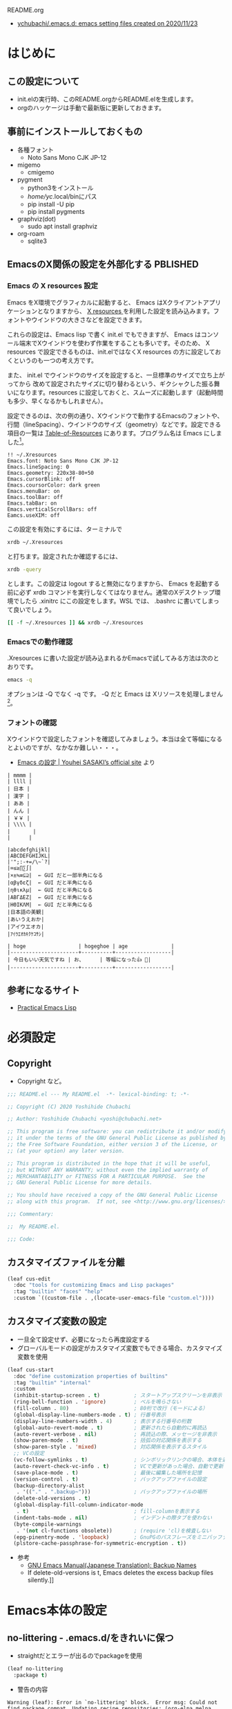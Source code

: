 #+STARTUP: show2levels indent num align inlineimages logdone hidestars
#+TAGS: FIXME(f) TODO(t) DRAFT(d) PBLISHED(p) SOMEDAY(s)

README.org
- [[https://github.com/ychubachi/.emacs.d#readme][ychubachi/.emacs.d: emacs setting files created on 2020/11/23]]

* はじめに
** この設定について
- init.elの実行時、このREADME.orgからREADME.elを生成します。
- orgのハッケージは手動で最新版に更新しておきます。

** 事前にインストールしておくもの
- 各種フォント
  - Noto Sans Mono CJK JP-12
- migemo
  - cmigemo
- pygment
  - python3をインストール
  - /home/yc/.local/binにパス
  - pip install -U pip
  - pip install pygments
- graphviz(dot)
  - sudo apt install graphviz
- org-roam
  - sqlite3

** EmacsのX関係の設定を外部化する                                 :PBLISHED:
:PROPERTIES:
:BLOG:     plover
:DATE:     [2021-11-09 18:32:26]
:OPTIONS:  toc:nil num:nil todo:nil pri:nil tags:nil ^:nil
:CATEGORY: Tech
:POST_TAGS: Emacs, X resources
:ID:       o2b:93247d9c-9742-45f2-9543-eab6ffe14628
:POST_DATE: [2021-11-09 Tue 18:33]
:POSTID:   248
:END:
*** Emacs の X resources 設定
Emacs をX環境でグラフィカルに起動すると、 Emacs はXクライアントアプリケーションとなりますから、 [[https://wiki.archlinux.jp/index.php/X_resources][X resources ]]を利用した設定を読み込みます。フォントやウインドウの大きさなどを設定できます。

これらの設定は、Emacs lisp で書く init.el でもできますが、 Emacs はコンソール端末でXウインドウを使わず作業をすることも多いです。そのため、 X resources で設定できるものは、init.elではなくX resources の方に設定しておくというのも一つの考え方です。

また、 init.el  でウインドウのサイズを設定すると、一旦標準のサイズで立ち上がってから  改めて設定されたサイズに切り替わるという、ギクシャクした振る舞いになります。resources に設定しておくと、スムーズに起動します（起動時間も多少、早くなるかもしれません）。

設定できるのは、次の例の通り、Xウインドウで動作するEmacsのフォントや、行間（lineSpacing）、ウインドウのサイズ（geometry）などです。設定できる項目の一覧は [[https://www.gnu.org/software/emacs/manual/html_node/emacs/Table-of-Resources.html][Table-of-Resources]] にあります。プログラム名は Emacs にしました[fn:1]。

#+begin_example
!! ~/.Xresources
Emacs.font: Noto Sans Mono CJK JP-12
Emacs.lineSpacing: 0
Emacs.geometry: 220x38-80+50
Emacs.cursorBlink: off
Emacs.coursorColor: dark green
Emacs.menuBar: on
Emacs.toolBar: off
Emacs.tabBar: on
Emacs.verticalScrollBars: off
Eamcs.useXIM: off
#+end_example

この設定を有効にするには、ターミナルで
#+begin_src bash
  xrdb ~/.Xresources
#+end_src

と打ちます。設定されたか確認するには、
#+begin_src bash
  xrdb -query
#+end_src

とします。この設定は logout すると無効になりますから、 Emacs を起動する前に必ず xrdb コマンドを実行しなくてはなりません。通常のXデスクトップ環境でしたら .xinitrc にこの設定をします。WSL では、 .bashrc に書いてしまって良いでしょう。

#+begin_src bash
  [[ -f ~/.Xresources ]] && xrdb ~/.Xresources
#+end_src

*** Emacsでの動作確認
.Xresources に書いた設定が読み込まれるかEmacsで試してみる方法は次のとおりです。

#+begin_src bash
  emacs -q
#+end_src

オプションは -Q でなく -q です。 -Q だと Emacs は Xリソースを処理しません[fn:2]。

[fn:1] [[https://ayatakesi.github.io/emacs/27.1/html/Resources.html][Emacsでは通常、‘emacs’です。Emacsの実行可能ファイル名の如何にかかわらずに、Emacsのすべてのインスタンスに適用される定義を指定するには、‘Emacs’を使用します。]]

[fn:2]  [[https://ayatakesi.github.io/emacs/27.1/html/Resources.html][変数inhibit-x-resourcesを非nil値にセットした場合、EmacsはXリソースを処理しません。コマンドラインオプション‘-Q’ (または‘--quick’)でEmacsを呼び出した場合、inhibit-x-resourcesは自動的にtにセットされます]]
*** フォントの確認

Xウインドウで設定したフォントを確認してみましょう。本当は全て等幅になるとよいのですが、なかなか難しい・・・。

- [[https://uwabami.github.io/cc-env/Emacs.html][Emacs の設定 | Youhei SASAKI’s official site]] より
#+begin_example
| mmmm |
| llll |
| 日本 |
| 漢字 |
| ああ |
| んん |
| ￥￥ |
| \\\\ |
| 　　   |
|      |

|abcdefghijkl|
|ABCDEFGHIJKL|
|'";:-+=/\~`?|
|∞≤≥∏∑∫|
|×±≒≡⊆⊇|  ← GUI だと一部半角になる
|αβγδεζ|  ← GUI だと半角になる
|ηθικλμ|  ← GUI だと半角になる
|ΑΒΓΔΕΖ|  ← GUI だと半角になる
|ΗΘΙΚΛΜ|  ← GUI だと半角になる
|日本語の美観|
|あいうえおか|
|アイウエオカ|
|ｱｲｳｴｵｶｷｸｹｺｻｼ|

| hoge                 | hogeghoe | age              |
|----------------------+----------+------------------|
| 今日もいい天気ですね | お、     | 等幅になった👍 🍺|
|----------------------+----------+------------------|
#+end_example
** 参考になるサイト
- [[http://xahlee.info/emacs/emacs/elisp.html][Practical Emacs Lisp]]
* 必須設定
** Copyright
- Copyright など。

#+begin_src emacs-lisp
  ;;; README.el --- My README.el  -*- lexical-binding: t; -*-

  ;; Copyright (C) 2020 Yoshihide Chubachi

  ;; Author: Yoshihide Chubachi <yoshi@chubachi.net>

  ;; This program is free software: you can redistribute it and/or modify
  ;; it under the terms of the GNU General Public License as published by
  ;; the Free Software Foundation, either version 3 of the License, or
  ;; (at your option) any later version.

  ;; This program is distributed in the hope that it will be useful,
  ;; but WITHOUT ANY WARRANTY; without even the implied warranty of
  ;; MERCHANTABILITY or FITNESS FOR A PARTICULAR PURPOSE.  See the
  ;; GNU General Public License for more details.

  ;; You should have received a copy of the GNU General Public License
  ;; along with this program.  If not, see <http://www.gnu.org/licenses/>.

  ;;; Commentary:

  ;;  My README.el.

  ;;; Code:
#+end_src
** カスタマイズファイルを分離

#+begin_src emacs-lisp
  (leaf cus-edit
    :doc "tools for customizing Emacs and Lisp packages"
    :tag "builtin" "faces" "help"
    :custom `((custom-file . ,(locate-user-emacs-file "custom.el"))))
#+end_src

#+RESULTS:
: cus-edit

** カスタマイズ変数の設定
- 一旦全て設定せず、必要になったら再度設定する
- グローバルモードの設定がカスタマイズ変数でもできる場合、カスタマイズ変数を使用

#+begin_src emacs-lisp
    (leaf cus-start
      :doc "define customization properties of builtins"
      :tag "builtin" "internal"
      :custom
      (inhibit-startup-screen . t)           ; スタートアップスクリーンを非表示
      (ring-bell-function . 'ignore)         ; ベルを鳴らさない
      (fill-column . 80)                     ; 80桁で改行（モードによる）
      (global-display-line-numbers-mode . t) ; 行番号表示
      (display-line-numbers-width . 4)       ; 表示する行番号の桁数
      (global-auto-revert-mode . t)          ; 更新されたら自動的に再読込
      (auto-revert-verbose . nil)            ; 再読込の際、メッセージを非表示
      (show-paren-mode . t)                  ; 括弧の対応関係を表示する
      (show-paren-style . 'mixed)            ; 対応関係を表示するスタイル
      ;; VCの設定
      (vc-follow-symlinks . t)               ; シンボリックリンクの場合、本体を辿る
      (auto-revert-check-vc-info . t)        ; VCで更新があった場合、自動で更新
      (save-place-mode . t)                  ; 最後に編集した場所を記憶
      (version-control . t)                  ; バックアップファイルの設定
      (backup-directory-alist
       . '(("." . ".backup~")))              ; バックアップファイルの場所
      (delete-old-versions . t)
      (global-display-fill-column-indicator-mode
       . t)                                  ; fill-columnを表示する
      (indent-tabs-mode . nil)               ; インデントの際タブを使わない
      (byte-compile-warnings
       . '(not cl-functions obsolete))       ; (require 'cl)を検査しない
      (epg-pinentry-mode . 'loopback)        ; GnuPGのパスフレーズをミニバッファで
      (plstore-cache-passphrase-for-symmetric-encryption . t))
#+end_src

#+RESULTS:
: cus-start

+ 参考
  * [[https://ayatakesi.github.io/emacs/24.5/Backup-Names.html][GNU Emacs Manual(Japanese Translation): Backup Names]]
  * If delete-old-versions is t, Emacs deletes the excess backup files silently.]]

* Emacs本体の設定
** no-littering - .emacs.d/をきれいに保つ

- straightだとエラーが出るのでpackageを使用

#+begin_src emacs-lisp
  (leaf no-littering
    :package t)
#+end_src

#+RESULTS:
: no-littering

- 警告の内容

#+begin_example
Warning (leaf): Error in `no-littering' block.  Error msg: Could not find package compat. Updating recipe repositories: (org-elpa melpa gnu-elpa-mirror el-get emacsmirror-mirror) with ‘straight-pull-recipe-repositories’ may fix this Disable showing Disable logging
#+end_example

** yes/noの選択をy/nに簡略化

#+begin_src emacs-lisp
  (leaf *emacs
    (defalias 'yes-or-no-p 'y-or-n-p))
#+end_src

#+RESULTS:
: *emacs

** 保存時、不要な空白を削除

#+begin_src emacs-lisp
  (add-hook 'before-save-hook 'delete-trailing-whitespace)
#+end_src

#+RESULTS:
| delete-trailing-whitespace |

** cycle-spacing [M-SPC]

;; cycle through amounts of spacing
#+begin_src emacs-lisp
  (global-set-key (kbd "M-SPC") 'cycle-spacing)
#+end_src

#+RESULTS:
: cycle-spacing

** COMMENT バッファを表示するウインドウを固定する

- [[https://ayatakesi.github.io/lispref/27.1/html/Buffer-Display-Action-Functions.html][Buffer Display Action Functions (GNU Emacs Lisp Reference Manual)]]
- [[https://github.com/nex3/perspective-el][nex3/perspective-el: Perspectives for Emacs.]]

#+begin_src emacs-lisp :tangle no
  (leaf *display-buffer-base-action
    :config
    (customize-set-variable
     'display-buffer-base-action
     '((display-buffer-reuse-window display-buffer-same-window)
       (reusable-frames . t)))
    (customize-set-variable 'even-window-sizes nil))
#+end_src

#+RESULTS:
: *display-buffer-base-action

** COMMENT デバッグの設定

[[https://flex.phys.tohoku.ac.jp/texi/emacs-jp/emacs-jp_165.html][GNU Emacs Manual - Lisp Debug]]

#+begin_src emacs-lisp :tangle no
  (setq debug-on-error t)
#+end_src

* ビルトインパッケージの設定
** isearch[C-o]                                                      :FIXME:

- isearch で漢字入力ができるようにする

#+begin_src emacs-lisp
  (leaf isearch
    :bind ((isearch-mode-map
            ("C-o" . isearch-toggle-input-method))))
#+end_src

** wdired[C-o]                                                       :FIXME:

- [[https://ohzeki.hatenablog.com/entry/20160115/1452838970][Emacsのdired表示でファイル名編集 - ohzeki’s diary]]

#+begin_src emacs-lisp
  (leaf wdired
    :doc "Rename files editing their names in dired buffers"
    :tag "builtin"
    :added "2020-11-21"
    :require t
    :config
    (define-key dired-mode-map "r" 'wdired-change-to-wdired-mode)
    :bind ((wdired-mode-map
            ("C-o" . toggle-input-method))))
#+end_src

#+RESULTS:
: wdired

** recentf
- recentf-modeはカスタマイズ変数にできる

#+begin_src emacs-lisp
  (leaf recentf
    :custom
    (recentf-max-saved-items . 2000)
    (recentf-auto-cleanup quote never)
    (recentf-exclude quote
                     ("/recentf" "COMMIT_EDITMSG" "/.?TAGS" "^/sudo:"))
    :config
    (setq recentf-auto-save-timer
          (run-with-idle-timer 30 t (lambda () (let ((save-silently t)) (recentf-save-list)))))
    (recentf-mode 1))
#+end_src

#+RESULTS:
: recentf

** midnight - 一定期間使用しなかった buffer を自動削除
- 使い方、これでいいのかな？
- [[https://uwabami.github.io/cc-env/Emacs.html][midnight: 一定期間使用しなかった buffer を自動削除]]

#+begin_src emacs-lisp
  (leaf midnight
    :custom
    ((clean-buffer-list-delay-general . 1))
    :hook
    (emacs-startup-hook . midnight-mode))
#+end_src

#+RESULTS:
: midnight

** imenu-list [C-c i]

#+begin_src emacs-lisp
  (leaf *imenu-list
    :bind (("C-c i" . imenu-list-smart-toggle)))
#+end_src

#+RESULTS:
: *imenu-list

** outline-minnor-mode - アウトラインマイナーモードの設定
+ outline-modeのプリフィックスはC-c C-oに変更しました。理由は指が慣れていること。org-open-at-pointとバッティングしますが、そもそもoutline-minnor-modeとorg-modeを併用することはないので気にしないことにしています。

#+begin_src emacs-lisp
  (leaf outline-minor-mode
    :config
    (add-hook 'outline-minor-mode-hook
              (lambda () (local-set-key "\C-c\C-o"
                                        outline-mode-prefix-map))))
#+end_src

#+RESULTS:
: outline-minor-mode

** FFAP - find-file-at-pointなど

#+begin_src emacs-lisp
  (leaf ffap
    :config
    (ffap-bindings))
#+end_src

#+RESULTS:
: ffap

* ミニバッファ補完UI関連の設定
** vertico - 補完リストをカーソルで選択
- VERTical Interactive COmpletion の略
- Emacsの標準の補完システムを土台とした垂直補完UI
- [[https://github.com/minad/vertico/][GitHub - minad/vertico: vertico.el - VERTical Interactive COmpletion]]

#+begin_src emacs-lisp
  (leaf vertico
    :straight t
    :custom
    ;; 最大20件まで表示するように
    (vertico-count . 20)
    :config
    (vertico-mode)
    (setq vertico-resize t)
    (setq vertico-cycle t)
    )
#+end_src

#+RESULTS:
: vertico

** orderless - 補完リストをスペース区切りのキーワードで検索
- [[https://github.com/oantolin/orderless][GitHub - oantolin/orderless: Emacs completion style that matches multiple regexps in any order]]
- Verticoで、スペースで区切ったキーワードで検索できるようにする。

#+begin_src emacs-lisp
  (leaf orderless
    :straight t
    :init
    ;; Configure a custom style dispatcher (see the Consult wiki)
    ;; (setq orderless-style-dispatchers '(+orderless-dispatch))
    (setq completion-styles '(orderless)
          completion-category-defaults nil
          completion-category-overrides '((file (styles partial-completion)))))
#+end_src

#+RESULTS:
: orderless

** savehist - 履歴機能

#+begin_src emacs-lisp
  ;; Persist history over Emacs restarts. Vertico sorts by history position.
  (leaf savehist
    :straight t
    :init
    (savehist-mode))
#+end_src

#+RESULTS:
: savehist

** Marginalia[M-A]
- [[https://github.com/minad/marginalia][GitHub - minad/marginalia: marginalia.el - Marginalia in the minibuffer]]
- Enable richer annotations using the Marginalia package

#+begin_src emacs-lisp
  (leaf marginalia
    :straight t
    :bind (:minibuffer-local-map
           ("M-A" . marginalia-cycle))
    :init
    (marginalia-mode))
#+end_src

#+RESULTS:
: marginalia

** embark - カーソル位置にあるテキストに対するアクションを実行（org link対応） [M-.][C-.][C-^ B] :PBLISHED:
:PROPERTIES:
:BLOG:     plover
:DATE:     [2021-11-20 19:03:55]
:OPTIONS:  toc:nil num:nil todo:nil pri:nil tags:nil ^:nil
:CATEGORY: Tech
:POST_TAGS: Emacs, Lisp, embark
:ID:       o2b:ee0b1a39-a8d8-494b-9e7d-02d794982f19
:POST_DATE: [2021-11-20 Sat 19:03]
:POSTID:   363
:END:

*** 「何か」に対して何かを「実行」するembark
テキストファイルに書いてあるURLを開きたい、と思ったとき、あなたはどうしますか？

今どきのテキストエディタはURLやメールアドレスなどを認識し、リンクとして表示してくれますね。このリンクを開くには、リンクにマウスカーソルをあて、クリックするのが普通です。

Emacsでもモードによっては同じように動作します（orgモードなど）。この際、マウスではなくてキーボードでも開くことができます。orgモードですと、テキストカーソルをリンクの上に移動させ、C-c C-oで開けます。org-open-at-pointという関数が呼び出されます。リンクはURLやメールアドレスだけでなく、他のorgファイルへの参照や、脚注があります。

さて、話をより一般的にして「いまカーソルの位置にある何か」に対して「アクション」を行うことをできるようにする、embark[fn:embark]というパッケージがあります。「URLを開く」というアクションだけでなく、ソースコードのシンボルの定義を開く、ヘルプを調べるなど様々なアクションを実行できます。

何かをしたい（ex URLを開く、シンボルの定義を参照する、等）文字列があればそこにカーソルをもっていき、embark-act（私はM-.に設定）を実行しましょう。そうすれば、ミニバッファにメニューが表示され、実行したいアクションを選択できます。

また、 embark-dwim （C-.に設定）を押すとembarkがおすすめのアクションを選んで実行してくれます。なお、dwimとはdo what i meanの略で、「私の意図するところを（察して）行え」といった意味でしょうか。意訳すれば、「適当によろしく」みたいなものかな。

*** org linkを辿るアクションが見当たらない!
さて、この便利なembark、とても不思議なことに、orgのリンクを扱うアクションが見当たりませんでした。結構、いろいろ検索して見当たらなかったので、「ない理由が分からない自分のほうが変なのかも」とも思った次第です。

まあ、とはいえ、あってもだれも困らないとも思うので、自分で作りました。orgモードと、もちろん、embarkに依存するので、leafで設定をしています。

#+NAME: my-embark-orglink
#+begin_src emacs-lisp :syntaxhl :tangle no
  (leaf *my-embark-orglink
    :after org embark
    :config
    (defun my-embark-orglink-at-point ()
      "Target a link at point of orglink."
      (save-excursion
        (let* ((cur (point))
               (beg (progn (search-backward "[" nil t) (point)))
               (end (progn (search-forward  "]" nil t) (point)))
               (str (buffer-substring-no-properties beg end)))
          (when (and (<= beg cur) (<= cur end))
            (save-match-data
              (when (string-match "\\(\\[.+\\]\\)" str)
                `(orglink
                  ,(format "%s" (match-string 1 str))
                  ,beg . ,end)))))))
    (add-to-list 'embark-target-finders 'my-embark-orglink-at-point)
    (embark-define-keymap embark-orglink-map
      "Orglink keymap"
      ("RET" org-open-at-point)
      ("o" org-open-at-point))
    (add-to-list 'embark-keymap-alist '(orglink . embark-orglink-map)))
#+end_src

#+RESULTS: my-embark-orglink
: *my-embark-orglink

*** 全体の設定
せっかくですので、設定全体も掲載しておきますね。バインディングに使っているC-@ですがヘルプのプレフィックスです。私はC-hをBSにしているので、C-@をヘルプ（もともとのC-hの機能）にしています。

#+begin_src emacs-lisp :syntaxhl :noweb yes
  (leaf embark
    :straight t
    :bind
    (("M-." . embark-act)
     ("C-." . embark-dwim)
     ("C-^ B" . embark-bindings) ;; C-h -> C-^ にしています
     )
    :init
    (setq prefix-help-command #'embark-prefix-help-command)
    :config
    (add-to-list 'display-buffer-alist
                 '("\\`\\*Embark Collect \\(Live\\|Completions\\)\\*"
                   nil
                   (window-parameters (mode-line-format . none))))
    :config
    <<my-embark-orglink>>)
#+end_src

#+RESULTS:
: embark

*** 閑話休題
探せばどこかに必ずあるはずだ、と思って探したものがどうしても見つからないとき、「あるはずだ」と思った自分が間違っているのではないか、とも思ってしまうのは、自分の弱さなのでしょうか。

ところで、embarkとは「Emacs Mini-Buffer Actions Rooted in Keymaps」の頭文字を取って名付けたようです。キーマップに基づきミニバッファで行うアクションといった意味になりますが、もともと embark は英語で「乗船する」という単語です。なかなかおしゃれなネーミングなのですね。

[fn:embark] [[https://github.com/oantolin/embark][GitHub - oantolin/embark: Emacs Mini-Buffer Actions Rooted in Keymaps]]

*** COMMENT 備考
- 関係ないけど正規表現を試すには
  - [[https://koseki.hatenablog.com/entry/20110710/emacsReBuilder][Emacsの正規表現編集モード re-builder とややこしいバックスラッシュ問題について。 - こせきの技術日記]]

- 本当はorgをロードしたら実行すべき
(org-thing-at-point)が使えない？nilを返してくる

- emberkのアクションはキーマップで定義
  - embark-url-map
  - embark-general-map

** consult - switch-to-bufferなどの補完候補を拡張する
- [[https://github.com/minad/consult][GitHub - minad/consult: consult.el - Consulting completing-read]]
- 2022-03-02
  - 次のエラーが出るようになった
    - user-error: consult--source-file is neither a Consult command nor a Consult source
  - (emacs-version)
    "GNU Emacs 27.1 (build 1, x86_64-pc-linux-gnu, GTK+ Version 3.24.20, cairo version 1.16.0)
     of 2020-09-20"
  - エラーの箇所
    - [[https://github.com/minad/consult/blob/main/consult.el#L516][consult/consult.el at main · minad/consult]]
    - "consult--source-file"という値はない？
      - [[https://github.com/minad/consult/blob/main/consult.el#L205][consult/consult.el at main · minad/consult]]
    - 設定してた！
      - [[https://github.com/minad/consult#use-package-example][minad/consult: consult.el - Consulting completing-read]]
    - 該当箇所削除

#+begin_src emacs-lisp
  ;; Example configuration for Consult
  (leaf consult
    :straight (consult :type git :host github
                       :repo "minad/consult")
    ;; Replace bindings. Lazily loaded due by `use-package'.
    :bind (;; C-c bindings (mode-specific-map)
           ;; ("C-c h" . consult-history)
           ;; ("C-c m" . consult-mode-command)
           ;; ("C-c k" . consult-kmacro)
           ;; C-x bindings (ctl-x-map)
           ("C-x M-:"  . consult-complex-command)     ;; orig. repeat-complex-command
           ("C-x b"    . consult-buffer)              ;; orig. switch-to-buffer
           ("C-x 4 b"  . consult-buffer-other-window) ;; orig. switch-to-buffer-other-window
           ("C-x 5 b"  . consult-buffer-other-frame)  ;; orig. switch-to-buffer-other-frame
           ("C-x r b"  . consult-bookmark)            ;; orig. bookmark-jump
           ;; ("C-x p b"  . consult-project-buffer)      ;; orig. project-switch-to-buffer
           ("M-#"      . consult-register-load)       ;; Custom M-# bindings for fast register access
           ("M-'"      . consult-register-store)      ;; orig. abbrev-prefix-mark (unrelated)
           ("C-M-#"    . consult-register)
                                                      ;; Other custom bindings
           ("M-y"      . consult-yank-pop)            ;; orig. yank-pop
           ("<help> a" . consult-apropos)             ;; orig. apropos-command
                                                      ;; M-g bindings (goto-map)
           ("M-g e"    . consult-compile-error)
           ("M-g f"    . consult-flymake)             ;; Alternative: consult-flycheck
           ("M-g g"    . consult-goto-line)           ;; orig. goto-line
           ("M-g M-g"  . consult-goto-line)           ;; orig. goto-line
           ("M-g o"    . consult-outline)             ;; Alternative: consult-org-heading
           ("M-g m"    . consult-mark)
           ("M-g k"    . consult-global-mark)
           ("M-g i"    . consult-imenu)
           ("M-g I"    . consult-imenu-multi)
           ;; M-s bindings (search-map)
           ("M-s d"    . consult-find)
           ("M-s D"    . consult-locate)
           ("M-s g"    . consult-grep)
           ("M-s G"    . consult-git-grep)
           ("M-s r"    . consult-ripgrep)
           ("M-s l"    . consult-line)
           ("M-s L"    . consult-line-multi)
           ("M-s m"    . consult-multi-occur)
           ("M-s k"    . consult-keep-lines)
           ("M-s u"    . consult-focus-lines)
           ;; Isearch integration
           ("M-s e"    . consult-isearch-history)
           (:isearch-mode-map
            ("M-e"     . consult-isearch-history)     ;; orig. isearch-edit-string
            ("M-s e"   . consult-isearch-history)     ;; orig. isearch-edit-string
            ("M-s l"   . consult-line)                ;; needed by consult-line to detect isearch
            ("M-s L"   . consult-line-multi)))        ;; needed by consult-line to detect isearch

    ;; Enable autom  atic preview at point in the *Completions* buffer. This is
    ;; relevant when you use the default completion UI.
    :hook (completion-list-mode . consult-preview-at-point-mode)

    ;; The :init configuration is always executed (Not lazy)
    :init

    ;; Optionally configure the register formatting. This improves the register
    ;; preview for `consult-register', `consult-register-load',
    ;; `consult-register-store' and the Emacs built-ins.
    (setq register-preview-delay 0.5
          register-preview-function #'consult-register-format)

    ;; Optionally tweak the register preview window.
    ;; This adds thin lines, sorting and hides the mode line of the window.
    (advice-add #'register-preview :override #'consult-register-window)

    ;; Optionally replace `completing-read-multiple' with an enhanced version.
    (advice-add #'completing-read-multiple :override #'consult-completing-read-multiple)

    ;; Use Consult to select xref locations with preview
    (setq xref-show-xrefs-function #'consult-xref
          xref-show-definitions-function #'consult-xref)

    ;; Configure other variables and modes in the :config section,
    ;; after lazily loading the package.
    :config

    ;; Optionally configure preview. The default value
    ;; is 'any, such that any key triggers the preview.
    ;; (setq consult-preview-key 'any)
    ;; (setq consult-preview-key (kbd "M-."))
    ;; (setq consult-preview-key (list (kbd "<S-down>") (kbd "<S-up>")))
    ;; For some commands and buffer sources it is useful to configure the
    ;; :preview-key on a per-command basis using the `consult-customize' macro.
    (consult-customize
     consult-theme
     :preview-key '(:debounce 0.2 any)
     consult-ripgrep consult-git-grep consult-grep
     consult-bookmark consult-recent-file consult-xref
     consult--source-bookmark consult--source-recent-file
     consult--source-project-recent-file
     :preview-key (kbd "M-."))

    ;; Optionally configure the narrowing key.
    ;; Both < and C-+ work reasonably well.
    (setq consult-narrow-key "<") ;; (kbd "C-+")

    ;; Optionally make narrowing help available in the minibuffer.
    ;; You may want to use `embark-prefix-help-command' or which-key instead.
    ;; (define-key consult-narrow-map (vconcat consult-narrow-key "?") #'consult-narrow-help)

    ;; By default `consult-project-function' uses `project-root' from project.el.
    ;; Optionally configure a different project root function.
    ;; There are multiple reasonable alternatives to chose from.
  ;;;; 1. project.el (the default)
    ;; (setq consult-project-function #'consult--default-project--function)
  ;;;; 2. projectile.el (projectile-project-root)
    (autoload 'projectile-project-root "projectile")
    (setq consult-project-function (lambda (_) (projectile-project-root)))
  ;;;; 3. vc.el (vc-root-dir)
    ;; (setq consult-project-function (lambda (_) (vc-root-dir)))
  ;;;; 4. locate-dominating-file
    ;; (setq consult-project-function (lambda (_) (locate-dominating-file "." ".git")))
    )
#+end_src

#+RESULTS:
: consult

** embark-consult

#+begin_src emacs-lisp
  ;; Consult users will also want the embark-consult package.
  (leaf embark-consult
    :straight t
    :after (embark consult)
    ;; :demand t ; only necessary if you have the hook below
    ;; if you want to have consult previews as you move around an
    ;; auto-updating embark collect buffer
    :hook
    (embark-collect-mode . consult-preview-at-point-mode)
    )
#+end_src

#+RESULTS:
: embark-consult

* org-mode関連の設定
** orgのためのディレクトリ設定
- org-agenda-filesのリストにDropboxのディレクトリを追加しておく。
  - この中にあるorgファイルがすべてagendaに反映される。
- org-num-modeをすべてのファイルで実行する
  - (org-startup-numerated . t)がうまく反映されない。
- Androd端末から利用するには [[https://play.google.com/store/apps/details?id=com.orgzly][Orgzly]] が良さそう。

- 設定するアジェンダファイル

  | ファイル          | 内容                           |
  |-------------------+--------------------------------|
  | Memo.org          | 思いつき、メモを書きなぐり用   |
  | Notebook.org      | ある程度きちんとしたメモ書き   |
  | ブログファイル    | ブログの記事をまとめたファイル |
  | emacs設定ファイル | orgファイルで書いたEmacsの設定 |

  - TODOはどのファイルに書いて良い
  - org-switchbかconsult-org-agendaをどこかにバインドするといいかも？（C-,）
    - C-c bにバインド
** org-modeの設定 [C-c l,a,c,m]

+ TODOをMAYBE NEXT STARED WAITING DLEGATEDなど分けてもよいが、TODOに優先度#A #B #Cをつけるほうがアジェンダが見やすくなる

+ 見出しを折りたたんだときの...を変更
  * [[https://endlessparentheses.com/changing-the-org-mode-ellipsis.html][Changing the org-mode ellipsis · Endless Parentheses]]

#+begin_src emacs-lisp
  (leaf org-mode
    :bind
    (("C-c l" . org-store-link)
     ("C-c a" . org-agenda)
     ("C-c c" . org-capture)
     ;; ("C-c m" . (lambda () (interactive) (org-capture nil "m"))) ; Warning!
     )
    :custom
    (org-directory . "~/Dropbox/Org/")
    (org-default-notes-file . "~/Dropbox/Org/Notebook.org")
    (org-agenda-files . '("~/Dropbox/Org/"))
    (org-todo-keyword-faces
     . '(("NEXT" . (:foreground "blue" :underline t))
         ("DONE" . (:foreground "pale green"))))
    (org-todo-keywords . '((sequence "TODO" "NEXT" "|" "DONE" "SOMEDAY")))
    (org-refile-targets . '((org-agenda-files :tag . "REFILE")))
    (org-startup-truncated . nil)
    (org-return-follows-link  . t)           ; RET/C-mでリンクを開く
    (org-agenda-start-with-follow-mode . t)  ; アジェンダで関連するorgファイルを開く
    (org-ellipsis . " ▽")                    ; …,▼, ↴, ⬎, ⤷, ⋱
    (org-export-with-sub-superscripts . nil) ; A^x B_z のような添字の処理をしない
    (org-agenda-remove-tags . t) ; アジェンダにタグを表示しない
    )
#+end_src

#+RESULTS:
: org-mode

** doctを利用したorg-captureの設定

- [[https://orgmode.org/manual/Capture-templates.html][Capture templates (The Org Manual)]]
- [[https://www.5ing-myway.com/org-capture/][org-captureをカスタマイズして、すばやくメモを取る方法 | 趣味に生きる。]]

- ファイルは org-directory 以下にある。

- [[https://github.com/progfolio/doct#installation][GitHub - progfolio/doct: DOCT: Declarative Org Capture Templates for Emacs]]
- ミニバッファで日本語が入力できない
- [[https://blog.tomoya.dev/posts/a-new-wave-has-arrived-at-emacs/][Emacsの次世代ミニバッファ補完UI | 日々、とんは語る。]]

#+begin_src emacs-lisp
  (leaf doct
    :straight t
    ;;recommended: defer until calling doct
                                          ;:commands (doct)
    :config
    (setq org-capture-templates
          (doct '(("Memo" :keys "m"
                   :empty-lines-after 1
                   :file "~/Dropbox/Org/Memo.org"
                   :datetree t
                   :unnarrowed t
                   :jump-to-captured t
                   :empty-lines-before 1
                   :template ("* %?"
                              ":PROPERTIES:"
                              ":CREATED: %U"
                              ":LINK: %a"
                              ":END:"))
                  ("Todo" :keys "t"
                   :file "~/Dropbox/Org/Memo.org"
                   :datetree t
                   :empty-lines-before 1
                   :template ("* TODO %?"
                              ":PROPERTIES:"
                              ":CREATED: %U"
                              ":LINK: %a"
                              ":END:"))
                  ("Notebook" :keys "n"
                   :prepend t
                   :empty-lines-after 1
                   :file "~/Dropbox/Org/Notebook.org"
                   :unnarrowed t
                   :template ("* %^{Description}"
                              ":PROPERTIES:"
                              ":CREATED: %T"
                              ":END:"
                              "\n%?"))
                  ("Blog" :keys "b"
                   :prepend t
                   :empty-lines-after 1
                   :unnarrowed t
                   :children
                   (("ploversky@zenn.dev" :keys "z"
                     :file "~/git/ploversky-zenn.dev/plaversky@zenn.dev.org"
                     :headline   "記事"
                     :todo-state "TODO"
                     :export_file_name (lambda () (concat (format-time-string "%Y%m%d-%H%M%S")))
                     :template ("* %{todo-state} %^{Description}"
                                ":PROPERTIES:"
                                ":CREATED: %T"
                                ":EXPORT_FILE_NAME: articles/%{export_file_name}"
                                ":EXPORT_GFM_TAGS: blog"
                                ":EXPORT_GFM_CUSTOM_FRONT_MATTER: :emoji 👩‍💻"
                                ":EXPORT_GFM_CUSTOM_FRONT_MATTER+: :type tech"
                                ":EXPORT_GFM_CUSTOM_FRONT_MATTER+: :published false"
                                ":END:"
                                "\n** %?"))
                    ("ploversky.net" :keys "w"
                     :file "~/git/ploversky-ploversky.net/plaversky.net.org"
                     :headline   "Blog"
                     :todo-state "TODO"
                     :template ("* %{todo-state} %^{Description}"
                                ":PROPERTIES:"
                                ":CREATED: %T"
                                ":CATEGORY: Blog"
                                ":POST_TAGS: Blog"
                                ":BLOG:     plover"
                                ":END:"
                                "\n** %?"))
                    ("blog.chubachi.net"  :keys "b"
                     :file "~/git/ychubachi.github.io/blog.chubachi.net.org"
                     :headline   "Blog"
                     :todo-state "TODO"
                     :export_file_name (lambda () (concat (format-time-string "%Y%m%d-%H%M%S")))
                     :template ("* %{todo-state} %^{Description}"
                                ":PROPERTIES:"
                                ":CREATED: %T"
                                ":EXPORT_FILE_NAME: %{export_file_name}"
                                ":EXPORT_DATE: %U"
                                ":END:"
                                "\n** %?"))))))))
#+end_src

#+RESULTS:
: doct

** org-tempo - ソースコードブロック入力の省力化
   - "<el"+<TAB> 等でemacs-lispのソースコードブロックがでるように設定。

#+begin_src emacs-lisp
  (leaf org-tempo
    :require t
    :config
    (add-to-list 'org-structure-template-alist
                 '("el" . "src emacs-lisp"))
    (add-to-list 'org-structure-template-alist
                 '("sh" . "src bash"))
    (add-to-list 'org-structure-template-alist
                 '("rb" . "src ruby :results output"))
    (add-to-list 'org-structure-template-alist
                 '("j" . "src java -n :results output"))
    )
#+end_src

#+RESULTS:
: org-tempo

#+begin_src emacs-lisp
(add-to-list 'org-structure-template-alist
                 '("py" . "src python :results output"))
#+end_src

#+RESULTS:
: ((py . src python :results output) (j . src java -n :results output) (rb . src ruby) (sh . src bash) (el . src emacs-lisp) (a . export ascii) (c . center) (C . comment) (e . example) (E . export) (h . export html) (l . export latex) (q . quote) (s . src) (v . verse))

** latex関連
*** orgでlatexの設定例
    - 表題・筆者・日付の書き方

    #+begin_comment
    #+TITLE: とても素晴らしい研究の発表
    #+AUTHOR: 中鉢 欣秀, CHUBACHI Yoshihide
    #+DATE: 2021-08-06
    #+end_comment

    - 目次を出力しない

    #+begin_comment
    #+OPTIONS: toc:nil # hoge
    #+end_comment

    - 参考
      - [[https://www-he.scphys.kyoto-u.ac.jp/member/shotakaha/dokuwiki/doku.php?id=toolbox:emacs:org:latex:start][Org-LaTeX [QumaWiki]]]
      - [[https://taipapamotohus.com/post/org-mode_paper_3/][Emacsのorg-modeで論文を書く（その3：org-modeとbibtexとreftexの連携による文献引用の自動化） | A perfect autumn day]]

    #+begin_comment
#+LaTeX_CLASS: koma-jarticle
#+LaTeX_CLASS_OPTIONS: [12pt]
#+LATEX_HEADER: \usepackage{geometry}
#+LATEX_HEADER: \geometry{left=1in,right=1in,top=1in,bottom=1in}
#+LaTeX_HEADER: \usepackage[sort,compress,super,comma]{natbib}
#+STARTUP:  overview
#+STARTUP:  hidestars
#+OPTIONS:   H:4 num:nil toc:nil \n:nil @:t ::t |:t ^:t -:t f:t *:t TeX:t LaTeX:t skip:nil d:nil todo:t pri:nil tags:not-in-toc
#+OPTIONS: date:nil
      #+end_comment

*** latex本体
- [[https://texwiki.texjp.org/?Emacs%2FOrg%20mode#h20d131a][Emacs/Org mode - TeX Wiki]]
  - org-latex-pdf-process は記載の通りだと%S等をorg側で置換しようとしてエラー
- latexmkの設定は~/.latexmkrcに記述
  - [[https://texwiki.texjp.org/?Latexmk#g2a2cf08][Latexmk - TeX Wiki]]
  - latexmkの相性のせいか、org-export-in-backgroundをtにするとエラー
- LaTeXの文字列部分は別ファイルにするのがよいかもしれない
  - [[http://xahlee.info/emacs/emacs/elisp_read_file_content.html][Elisp: Read File Content as String or List of Lines]]

#+begin_src emacs-lisp
  (leaf ox-latex
    :require t
    :setq ((org-latex-default-class . "bxjsarticle")
           (org-latex-pdf-process . '("latexmk -gg -pdfdvi -pvc- %f")))
    :config
    (add-to-list
     'org-latex-classes
     '("bxjsarticle"
       "% begin org-latex-class bxjsarticle
    \\documentclass[autodetect-engine,dvi=dvipdfmx,11pt,a4paper,ja=standard]{bxjsarticle}
    [NO-DEFAULT-PACKAGES]
    \\usepackage{amsmath}
    \\usepackage{newtxtext,newtxmath}
    \\usepackage{graphicx}
    \\usepackage{hyperref}
    \\ifdefined\\kanjiskip
      \\usepackage{pxjahyper}
      \\hypersetup{colorlinks=true}
    \\else
      \\ifdefined\\XeTeXversion
          \\hypersetup{colorlinks=true}
      \\else
        \\ifdefined\\directlua
          \\hypersetup{pdfencoding=auto,colorlinks=true}
        \\else
          \\hypersetup{unicode,colorlinks=true}
        \\fi
      \\fi
    \\fi
    % end org-latex-class bxjsarticle"
       ("\\section{%s}" . "\\section*{%s}")
       ("\\subsection{%s}" . "\\subsection*{%s}")
       ("\\subsubsection{%s}" . "\\subsubsection*{%s}")
       ("\\paragraph{%s}" . "\\paragraph*{%s}")
       ("\\subparagraph{%s}" . "\\subparagraph*{%s}")))
    (add-to-list
     'org-latex-classes
     '("jlreq"
       "% begin org-latex-class jlreq
  \\documentclass[11pt,paper=a4]{jlreq}
  [NO-DEFAULT-PACKAGES]
  \\usepackage{amsmath}
  \\usepackage{newtxtext,newtxmath}
  \\ifdefined\\kanjiskip
    \\usepackage[dvipdfmx]{graphicx}
    \\usepackage[dvipdfmx]{hyperref}
    \\usepackage{pxjahyper}
    \\hypersetup{colorlinks=true}
  \\else
    \\usepackage{graphicx}
    \\usepackage{hyperref}
    \\hypersetup{pdfencoding=auto,colorlinks=true}
  \\fi
  % end org-latex-class jlreq"
       ("\\section{%s}" . "\\section*{%s}")
       ("\\subsection{%s}" . "\\subsection*{%s}")
       ("\\subsubsection{%s}" . "\\subsubsection*{%s}")
       ("\\paragraph{%s}" . "\\paragraph*{%s}")
       ("\\subparagraph{%s}" . "\\subparagraph*{%s}")))
    (add-to-list
     'org-latex-classes
     '("jlreq-tate"
       "% begin org-latex-class jlreq-tate
  \\documentclass[tate,11pt,paper=a4]{jlreq}
  [NO-DEFAULT-PACKAGES]
  \\usepackage{amsmath}
  \\usepackage{newtxtext,newtxmath}
  \\ifdefined\\kanjiskip
    \\usepackage[dvipdfmx]{graphicx}
    \\usepackage[dvipdfmx]{hyperref}
    \\usepackage{pxjahyper}
    \\hypersetup{colorlinks=true}
  \\else
    \\usepackage{graphicx}
    \\usepackage{hyperref}
    \\hypersetup{pdfencoding=auto,colorlinks=true}
  \\fi
  % end org-latex-class jlreq-tate"
       ("\\section{%s}" . "\\section*{%s}")
       ("\\subsection{%s}" . "\\subsection*{%s}")
       ("\\subsubsection{%s}" . "\\subsubsection*{%s}")
       ("\\paragraph{%s}" . "\\paragraph*{%s}")
       ("\\subparagraph{%s}" . "\\subparagraph*{%s}"))))
#+end_src

#+RESULTS:
: ox-latex

*** ソースコードの pretty print
- Windowsの場合
  - scoopでpygmentをインストールしておく
  - python インストールして pip install pygments
  - PATHの登録
    - C:\Users\yc\scoop\apps\python\current\Scripts

  #+begin_src emacs-lisp
    (setq org-export-latex-listings t)

    (setq org-latex-listings 'minted)
    (setq org-latex-minted-options
          '(("frame" "lines")
            ("framesep=2mm")
            ("linenos=true")
            ("baselinestretch=1.2")
            ("fontsize=\\footnotesize")
            ("breaklines")
            ))

    (add-to-list 'org-latex-packages-alist "\\usepackage{minted}" t)
  #+end_src

  #+RESULTS:
  | \usepackage{minted} |

*** Beamer

- beamerの作成は C-c C-e l P

#+begin_src emacs-lisp
  (require 'ox-beamer)
  (setq org-beamer-outline-frame-title "目次")
  (setq org-beamer-frame-default-options "t") ; フレームの位置をtopにする。
#+end_src

*** 参考文献 RefTex-Mode                                            :FIXME:
    - [[https://taipapamotohus.com/post/org-mode_paper_3/][Emacsのorg-modeで論文を書く（その3：org-modeとbibtexとreftexの連携による文献引用の自動化） | A perfect autumn day]]
    - [[https://github.com/jkitchin/org-ref][jkitchin/org-ref: org-mode modules for citations, cross-references, bibliographies in org-mode and useful bibtex tools to go with it.]]
    - [[https://aliquote.org/post/org-and-bibtex/][Org and Bibtex - aliquote]]

    - org-refはHelmに依存しているようだ

      ;; (leaf org-ref
      ;;   :straight t
      ;;   :require t
      ;;   :setq ((reftex-default-bibliography quote
      ;;                                       ("~/git/bibliography/references.bib"))

      ;;          (org-ref-bibliography-notes . "~/git/bibliography/notes.org")
      ;;          (org-ref-default-bibliography quote
      ;;                                        ("~/git/bibliography/references.bib"))
      ;;          (org-ref-pdf-directory . "~/git/bibliography/bibtex-pdfs/")

      ;;          (bibtex-completion-bibliography . "~/git/bibliography/references.bib")
      ;;          (bibtex-completion-library-path . "~/git/bibliography/bibtex-pdfs")
      ;;          (bibtex-completion-notes-path . "~/git/bibliography/helm-bibtex-notes")
      ;;          )
      ;;   :config
      ;;   (push '(migemo) helm-source-bibtex)

      ;;   ;; (define-key org-mode-map (kbd "C-c b c") `org-ref-helm-insert-cite-link)
      ;;   ;; (define-key org-mode-map (kbd "C-c b l") `org-ref-helm-insert-label-link)
      ;;   ;; (define-key org-mode-map (kbd "C-c b r") `org-ref-helm-insert-ref-link)
      ;;   )

#+begin_src emacs-lisp
  (leaf org-ref
    :straight t
    :config
    (setq bibtex-completion-bibliography '("~/git/bibliography/references.bib")
          bibtex-completion-library-path '("~/git/bibliography/bibtex-pdfs/")
          bibtex-completion-notes-path "~/git/bibliography/notes/"
          bibtex-completion-notes-template-multiple-files "* ${author-or-editor}, ${title}, ${journal}, (${year}) :${=type=}: \n\nSee [[cite:&${=key=}]]\n"

          bibtex-completion-additional-search-fields '(keywords)
          bibtex-completion-display-formats
          '((article       . "${=has-pdf=:1}${=has-note=:1} ${year:4} ${author:36} ${title:*} ${journal:40}")
            (inbook        . "${=has-pdf=:1}${=has-note=:1} ${year:4} ${author:36} ${title:*} Chapter ${chapter:32}")
            (incollection  . "${=has-pdf=:1}${=has-note=:1} ${year:4} ${author:36} ${title:*} ${booktitle:40}")
            (inproceedings . "${=has-pdf=:1}${=has-note=:1} ${year:4} ${author:36} ${title:*} ${booktitle:40}")
            (t             . "${=has-pdf=:1}${=has-note=:1} ${year:4} ${author:36} ${title:*}"))
          bibtex-completion-pdf-open-function
          (lambda (fpath)
            (call-process "open" nil 0 nil fpath))))
#+end_src

#+RESULTS:
: org-ref

#+begin_src emacs-lisp
  (leaf bibtex
    :require t
    :config
    (setq bibtex-autokey-year-length 4
            bibtex-autokey-name-year-separator "-"
            bibtex-autokey-year-title-separator "-"
            bibtex-autokey-titleword-separator "-"
            bibtex-autokey-titlewords 2
            bibtex-autokey-titlewords-stretch 1
            bibtex-autokey-titleword-length 5
            org-ref-bibtex-hydra-key-binding (kbd "H-b"))

    (define-key bibtex-mode-map (kbd "H-b") 'org-ref-bibtex-hydra/body))
#+end_src

#+RESULTS:
: bibtex


- org-ref-insert-cite-function = nil
- org-ref-insert-label-function = nil
- org-ref-insert-ref-function = nil

** babel - Grophviz (dot)

- dotコードの評価を行うようにする
#+begin_src emacs-lisp
  (org-babel-do-load-languages
   'org-babel-load-languages
   '((dot . t))) ; this line activates dot
#+end_src

- babelで評価するときに確認を出さない
  - [[https://emacs.stackexchange.com/questions/23946/how-can-i-stop-the-confirmation-to-evaluate-source-code-when-exporting-to-html][org mode - How can I stop the confirmation to evaluate source code when exporting to html? - Emacs Stack Exchange]]

#+begin_src emacs-lisp
  (setq org-confirm-babel-evaluate nil)
#+end_src

- インラインイメージの自動再描画
  - [[https://emacs.stackexchange.com/questions/3302/live-refresh-of-inline-images-with-org-display-inline-images][org mode - live refresh of inline images with org-display-inline-images - Emacs Stack Exchange]]

#+begin_src emacs-lisp
(eval-after-load 'org
  (add-hook 'org-babel-after-execute-hook 'org-redisplay-inline-images))
#+end_src

#+RESULTS:

** babel - Java/Ruby/Python

#+begin_src emacs-lisp
  (org-babel-do-load-languages
   'org-babel-load-languages
   '((java . t) (ruby . t) (python . t) (C . t)))
#+end_src

#+RESULTS:

#+begin_src emacs-lisp
  (nconc org-babel-default-header-args:java
         '((:dir . nil)
           (:results . "value")))
#+end_src

#+RESULTS:
: ((:results . output) (:dir . .) (:dir) (:results . value) (:dir) (:results . value))

** スピードコマンド

- tにするとヘッドラインの行頭にカーソルがあるとき、1文字でコマンドが打てる。
  - C-c C-n => n

- 次の設定をすると、*の上にカーソルがあれば、機能する。
  - [[help:looking-at]]
  - [[help:org-outline-regexp]]
  - [[help:looking-back]] (非推奨）

#+begin_src emacs-lisp
  (leaf *org-use-speed-commands
    :config
    (setq org-use-speed-commands
      (lambda () (and (looking-at org-outline-regexp) (looking-back "^\**")))))
#+end_src

#+RESULTS:
: *org-use-speed-commands

** org2blog

#+begin_comment
- [[id:o2b:ee0b1a39-a8d8-494b-9e7d-02d794982f19][embark - カーソル位置にあるテキストに対するアクションを実行]]を
- org2blog-subtree-post-publishする
- シンタックスハイライトが崩れている
- 一旦、Wordpressで編集すると、うまくショートコードも入っている
- 改めて公開するとインデントが乱れる
- [[https://shop-hi-mall.com/wordpress-blank/][WordPressの文頭スペース（空白）が消える原因と対処法を解説！ - アフィリエイトゼミ]]をみて[[https://wordpress.org/plugins/tinymce-advanced/][Advanced Editor Tools (previously TinyMCE Advanced) – WordPress plugin | WordPress.org]]をインストール
- 一旦、編集して再度公開するとシンタックスハイライトが動作する
#+end_comment

+ 説明
  * orgでWordpressに投稿する
  * Buffer全体で記事を書く場合
    | キーn操作 | 関数                         | 説明                 |
    |-----------+------------------------------+----------------------|
    | C-c M-p g | org2blog-user-interface      | メニュー表示         |
    | C-c M-p D | org2blog-buffer-page-save    | ページをWPに保存     |
    | C-c M-p P | org2blog-buffer-page-publish | ページを公開         |
    | C-c M-p d | org2blog-buffer-post-save    | ポストをWPに保存     |
    | C-c M-p p | org2blog-buffer-post-publish | ポストを公開         |
    | C-c M-p t | org2blog-complete            | カテゴリやタグの補完 |

+ 参考
  * [[https://github.com/org2blog/org2blog#requirements-and-compatibility][org2blog/org2blog: Blog from Org mode to WordPress.]]
+ パスワードは~/.netrcに書く

+ 備考
  * ソースコードのエキスポートでエラー発生（2021-11-05）
  * どうやらコードに`(backquote)が2つあるとエラーになるようだ・・・
  * Wordpressのxmlrpcの問題か？セキュリティ対策？？
    - プロバイダのWAFの設定だった

#+begin_src emacs-lisp
  (leaf org2blog
    :straight t
    :config
    (require 'auth-source)
    (let* ((credentials (auth-source-user-and-password "ploversky.net"))
           (username (nth 0 credentials))
           (password (nth 1 credentials))
           (config `("plover"
                     :url "https://ploversky.net/xmlrpc.php"
                     :username ,username
                     :password ,password)))
      (setq org2blog/wp-blog-alist `(,config)))
    (setq org2blog/wp-image-upload t)
    (setq org2blog/wp-show-post-in-browser 'show)
    (setq org2blog/wp-use-sourcecode-shortcode t)
    )
#+end_src

#+RESULTS:
: org2blog

** ox-hugo
- [[https://github.com/kaushalmodi/ox-hugo][GitHub - kaushalmodi/ox-hugo: A carefully crafted Org exporter back-end for Hugo]]

#+begin_src emacs-lisp
  (leaf ox-hugo
    :straight t
    :require t
    :after ox)
#+end_src

#+RESULTS:
: ox-hugo

** org-superstar
  * org-bullets の進化版
    + [[https://github.com/integral-dw/org-superstar-mode/blob/master/DEMO.org][org-superstar-mode/DEMO.org at master · integral-dw/org-superstar-mode · GitHub]]
  * asterisk
    + plus
      - minus

#+begin_src emacs-lisp
  (leaf org-superstar
    :straight t
    :config
    (add-hook 'org-mode-hook (lambda nil (org-superstar-mode 1))))
#+end_src

#+RESULTS:
: org-superstar

** ox-zenn - zenn.devにブログを書く
*** 参考
+ [[https://zenn.dev/conao3/articles/ox-zenn-usage][org-modeドキュメントからZenn Flavored Markdownを生成するox-zennの使い方]]

#+begin_src emacs-lisp
  (leaf ox-zenn
    :straight t
    :after org
    :require t ox-publish
  :defun zenn/f-parent org-publish
  :defvar org-publish-project-alist
  :preface
  (defvar zenn/org-dir "~/git/zenn-content")

  (defun zenn/org-publish (arg)
    "Publish zenn blog files."
    (interactive "P")
    (let ((force (or (equal '(4) arg) (equal '(64) arg)))
          (async (or (equal '(16) arg) (equal '(64) arg))))
      (org-publish "zenn" arg force async)))

  :config
  (setf
   (alist-get "zenn" org-publish-project-alist nil nil #'string=)
   (list
    :base-directory (expand-file-name "" zenn/org-dir)
    :base-extension "org"
    :publishing-directory (expand-file-name "../" zenn/org-dir)
    :recursive t
    :publishing-function 'org-zenn-publish-to-markdown)))
#+end_src

#+RESULTS:
: ox-zenn

** ox-pandoc - pandocでorgファイルからのエキスポートを拡張する
+ [[https://github.com/kawabata/ox-pandoc][kawabata/ox-pandoc: Another org-mode exporter via pandoc.]]

#+begin_src emacs-lisp
  (leaf ox-pandoc :straight t :require t)
#+end_src

#+RESULTS:
: ox-pandoc

** org-pomodoro - ポモドーロテクニック [C-c p]
*** 設定

1. TODOのエントリーを書く
2. M-x org-pomodoroでタイマースタート
3. C-c C-x C-o で一時停止
4. C-c C-x TAB で再開
5. 時間が来るとアラーム？

#+begin_src emacs-lisp
    (leaf org-pomodoro
      :straight t
      :require t)
#+end_src

#+RESULTS:
: org-pomodoro

*** 参考
+ [[https://fnwiya.hatenablog.com/entry/2016/01/11/203000][emacsでポモドーロテクニック（org-pomodoro） - fnwiya's quine]]

** org-contrib - Non GNUのorgパッケージ

+ 利用するパッケージ
  * ox-taskjuggler
    - [[https://taskjuggler.org/index.html][TaskJuggler - A Free and Open Source Project Management Software - About TaskJuggler]]
    - [[https://orgmode.org/worg/org-tutorials/org-taskjuggler.html][Creating Gantt charts by Exporting to TaskJuggler]]

#+begin_src emacs-lisp
  (leaf org-contrib
    :straight t
    :config
    (require 'ox-taskjuggler))
#+end_src

#+RESULTS:
: org-contrib

** org-publish
*** 設定

#+begin_src emacs-lisp
  (leaf *org-publish-project-alist
    :config
    (setq org-publish-project-alist
          '(("-orgfiles"
             :base-directory "~/Dropbox/Org/publish/chubachi.net/"
             :base-extension "org"
             :publishing-directory "/scp:chubachi@chubachi.sakura.ne.jp:~/www/chubachi.net/"
             :publishing-function org-html-publish-to-html
             :exclude "PrivatePage.org" ;; regexp
             :headline-levels 3
             :section-numbers nil
             :with-toc nil
             :html-head "<link rel=\"stylesheet\" type=\"text/css\"
                    href=\"https://gongzhitaao.org/orgcss/org.css\"/>"
             :html-preamble t)

            ("-images"
             :base-directory "~/Dropbox/Org/publish/chubachi.net/images/"
             :base-extension "jpg\\|gif\\|png"
             :publishing-directory "/scp:chubachi@chubachi.sakura.ne.jp:~/www/chubachi.net/images/"
             :publishing-function org-publish-attachment)

            ("-other"
             :base-directory "~/Dropbox/Org/publish/chubachi.net/other/"
             :base-extension "css\\|el"
             :publishing-directory "/scp:chubachi@chubachi.sakura.ne.jp:~/www/chubachi.net/other/"
             :publishing-function org-publish-attachment)
            ("chubachi.net" :components ("-orgfiles" "-images" "-other")))))
#+end_src

#+RESULTS:
: *org-publish-project-alist

*** 参考
- [[https://orgmode.org/manual/Complex-example.html][Complex example (The Org Manual)]]


+ CSS
  + [[https://github.com/gongzhitaao/orgcss][GitHub - gongzhitaao/orgcss: Simple and clean CSS for Org-exported HTML]]
  + [[https://qiita.com/sambatriste/items/2dc9f81cbf1e82d7429a][org-modeのHTMLテーマ - Qiita]]
  + [[https://github.com/fniessen/org-html-themes][GitHub - fniessen/org-html-themes: How to export Org mode files into awesome HTML in 2 minutes]]
+ Upload
  + [[https://orgmode.org/manual/Complex-example.html][Complex example (The Org Manual)]]

* 外部パッケージ
** which-key - キーバインドのガイド表示                              :draft:
:PROPERTIES:
:BLOG:     plover
:DATE:     [2021-11-10 23:59:23]
:OPTIONS:  toc:nil num:nil todo:nil pri:nil tags:nil ^:nil
:CATEGORY: Tech
:POST_TAGS: Emacs, Lisp
:ID:       o2b:f8c43d20-c1e2-4009-961f-48178cde8c6b
:POST_DATE: [2021-11-11 Thu 00:23]
:POSTID:   344
:END:

Emacsでは、コントロールやAltキーを押しながら一文字打って、更にもう一文字打つとコマンドが実行される、という操作が基本です。

このキー操作の組み合わせ、慣れれば手が覚えて、自然に操作できるようになるものです。しかしながら、覚えるまでは大変です。特に初心者にとってはいちいち調べるのもやっかいです。

which-keyパッケージはこの負担を幾分、軽減してくれます。例えば、ファイルを保存するコマンドはC-x C-sです。ですがこれを忘れて、「ファイルを保存するときはC-xを打ってから、何を打つんだっけ？」といったとき、このパッケージが有効です。

C-xを打って入力をやめると、画面にその先に打つ文字とそれに対応したコマンドのリストを表示してくれます。

とても便利！・・・と言いたいところですが、結局はメニューに出てくるコマンドの数そのものが多いので、一覧の中から目的のものを見つけるのも一苦労であったりします。もちろん、選択肢が少ない場合は大助かりです。

なかなかEmacsのキー操作が覚えられないよ、という場合は試してみてください。

#+begin_src emacs-lisp
  (leaf which-key
    :doc "Display available keybindings in popup"
    :req "emacs-24.4"
    :tag "emacs>=24.4"
    :url "https://github.com/justbur/emacs-which-key"
    :added "2021-10-20"
    :emacs>= 24.4
    :straight t
    :config
    (which-key-mode))
#+end_src

#+RESULTS:
: which-key
** swap-buffers [C-c b]
*** 設定

#+begin_src emacs-lisp
  (leaf swap-buffers
    :straight t
    :bind
    ("C-c b" . swap-buffers)
    :custom
    (swap-buffers-qwerty-shortcuts
     . '("a" "o" "e" "u" "i" "d" "h" "t" "n" "s" "-")))
#+end_src

#+RESULTS:
: swap-buffers

*** 参考
+ [[http://emacs.rubikitch.com/swap-buffers/][swap-buffers.el : 【多分割対応】ウィンドウを入れ替える新しいコマンド]]
** backup-each-save - Emacsで保存するたびに自動でバックアップ     :PBLISHED:
:PROPERTIES:
:BLOG:     plover
:DATE:     [2021-11-20 21:43:40]
:OPTIONS:  toc:nil num:nil todo:nil pri:nil tags:nil ^:nil
:CATEGORY: Tech
:POST_TAGS: Emacs, Lisp
:ID:       o2b:1712bebe-b383-4335-ad81-c10f995c1ee0
:POST_DATE: [2021-11-20 Sat 21:43]
:POSTID:   378
:END:

るびきちさんの[[http://emacs.rubikitch.com/backup-each-save/][こちら]]の記事からです。[[http://emacs.rubikitch.com/real-auto-save/][real-auto-save.el]]はそこまではいらないかな、という感じです。割としょっちゅうC-x C-sを打っている気がするので。

#+begin_src emacs-lisp
  (leaf backup-each-save
    :when (not (eq system-type 'windows-nt))
    :straight t
    :config
    ;; バックアップ先
    (setq backup-each-save-mirror-location "~/.emacs.d/backups")
    ;; バックアップファイルにつけるsuffix
    (setq backup-each-save-time-format "%y%m%d_%H%M%S")
    ;; バックアップするファイルサイズの上限
    (setq backup-each-save-size-limit 5000000)
    ;; すべてのファイルをバックアップする
    (setq backup-each-save-filter-function 'identity)
    ;; 有効化！
    (add-hook 'after-save-hook 'backup-each-save))
#+end_src

#+RESULTS:
: backup-each-save

** undo-tree
   - [[https://elpa.gnu.org/packages/undo-tree.html][GNU ELPA - undo-tree]]

   #+begin_src emacs-lisp
     (leaf undo-tree
       :straight t
       :config
       (global-undo-tree-mode))
   #+end_src

** pandoc-mode

- C-c / でメニュー表示
- http://joostkremers.github.io/pandoc-mode/

#+begin_src emacs-lisp
  (leaf pandoc-mode
    :doc "Minor mode for interacting with Pandoc"
    :req "hydra-0.10.0" "dash-2.10.0"
    :tag "pandoc" "text"
    :added "2020-11-24"
    :url "http://joostkremers.github.io/pandoc-mode/"
    :straight t
    :after hydra)
#+end_src

** magit [C-x g]
- EmacsのGit
- Emacs 28 Windowsではstraight.elでインストールするとエラー
  #+begin_example
  Warning (leaf): Error in `magit' block.  Error msg: Could not find package compat. Updating recipe repositories: (org-elpa melpa gnu-elpa-mirror el-get emacsmirror-mirror) with ‘straight-pull-recipe-repositories’ may fix this Disable showing Disable logging
  #+end_example

#+begin_src emacs-lisp
  (leaf magit
    :doc "A Git porcelain inside Emacs."
    :req "emacs-25.1" "async-20200113" "dash-20200524" "git-commit-20200516" "transient-20200601" "with-editor-20200522"
    :tag "vc" "tools" "git" "emacs>=25.1"
    :added "2020-11-30"
    :emacs>= 25.1
    ;; :straight t
    :package t
    :after git-commit with-editor
    :bind (("C-x g" . magit-status))
    )
#+end_src

#+RESULTS:
: magit

- [[http://tanehp.ec-net.jp/heppoko-lab/prog/resource/magit/magit_memo.html#%E5%A4%89%E6%9B%B4%E3%82%92%E6%88%BB%E3%81%99][Magit の覚え書き]]
  - Discard

** git-gutter

#+begin_src emacs-lisp
  (leaf git-gutter
    :straight t
    ;; :custom
    ;; (git-gutter:modified-sign . "~")
    ;; (git-gutter:added-sign    . "+")
    ;; (git-gutter:deleted-sign  . "-")
    ;; :custom-face
    ;; (git-gutter:modified . ((t (:background "#f1fa8c"))))
    ;; (git-gutter:added    . ((t (:background "#50fa7b"))))
    ;; (git-gutter:deleted  . ((t (:background "#ff79c6"))))
    :custom
    (global-git-gutter-mode . t))
#+end_src

#+RESULTS:
: git-gutter

** migemo
*** Linux
- .emacs.d/migemo-dictを用意
  - cmigemoをインストールして
  - /usr/share/cmigemo/utfg-8/migemo-dictをコピー
- [[https://github.com/emacs-jp/migemo][emacs-jp/migemo: emacs migemo client]]
#+begin_src emacs-lisp
  (leaf migemo
    :when (eq system-type 'gnu/linux)
    :straight t
    :require t
    :config
    ;; cmigemo(default)
    (setq migemo-command "cmigemo")
    (setq migemo-options '("-q" "--emacs"))

    ;; ruby migemo
    ;; (setq migemo-command "ruby")
    ;; (setq migemo-options '("-S" "migemo" "-t" "emacs" "-i" "\a"))

    ;; Set your installed path
    (setq migemo-dictionary "/usr/share/cmigemo/utf-8/migemo-dict")

    (setq migemo-user-dictionary nil)
    (setq migemo-regex-dictionary nil)
    (setq migemo-coding-system 'utf-8-unix)
    (migemo-init)
    )
#+end_src

#+RESULTS:
: migemo

*** Windows
- [[https://hangstuck.com/emacs-cmigemo-windows/][Windowsでの Emacsでmigemo を有効にする設定方法 | ハングスタック]]
- migemoの辞書は絶対パスで参照する
- その他の変数はデフォルトで動作する
- とりあえずWindowsで動くようにした

#+begin_src emacs-lisp
  (leaf migemo
    :when (and
           (eq system-type 'windows-nt)
           (file-exists-p "C:/Users/yc/lib/cmigemo-default-win64/dict/utf-8/migemo-dict"))
    :straight t
    :setq
    (migemo-dictionary . "C:/Users/yc/lib/cmigemo-default-win64/dict/utf-8/migemo-dict")
    :config
    (load-library "migemo")
    (migemo-init))
#+end_src

  #+RESULTS:
  : migemo

** yasnippet
- [[https://github.com/joaotavora/yasnippet][joaotavora/yasnippet: A template system for Emacs]]
- サンプルは次の場所にあるので必要なものは ~/.emacs.d/snippets にコピー
  - ~/.emacs.d/elpa/yasnippet-snippets-20210910.1959/snippets/

- :setq を使う場合の注意
  - :init だと :init -> :setq の順番でNG
  - :config なら :setq -> :init
- :require との関係
  -  :init -> :require -> :setq -> :config

- :require なし
  - :init -> NG

- マクロ展開
    #+begin_src
  (prog1 'yasnippet-snippets
    (leaf-handler-leaf-path yasnippet-snippets)
    (leaf-handler-leaf-protect yasnippet-snippets
      (leaf-handler-package yasnippet-snippets yasnippet-snippets nil)
      (yas-global-mode 1) ; <- 2
      (setq yasnippet-snippets-dir "~/.emacs.d/snippets"))) ; <- 1
    #+end_src

  - :config -> NG

    #+begin_src
  (prog1 'yasnippet-snippets
    (leaf-handler-leaf-path yasnippet-snippets)
    (leaf-handler-leaf-protect yasnippet-snippets
      (leaf-handler-package yasnippet-snippets yasnippet-snippets nil)
      (setq yasnippet-snippets-dir "~/.emacs.d/snippets") ; <- 1
      (yas-global-mode 1))) ; <- 2
    #+end_src

- :require あり

  - :init -> NG

    #+begin_src
(prog1 'yasnippet-snippets
  (leaf-handler-leaf-path yasnippet-snippets)
  (leaf-handler-leaf-protect yasnippet-snippets
    (leaf-handler-package yasnippet-snippets yasnippet-snippets nil)
    (yas-global-mode 1)
    (require 'yasnippet-snippets)
    (setq yasnippet-snippets-dir "~/.emacs.d/snippets")))
    #+end_src

  - :config -> OK

[[https://qiita.com/conao3/items/dc88bdadb0523ef95878][「:prefaceは条件分岐キーワードより先に展開したい」などの順序に関する問題を解決するために、 leaf は整形されたplistを「善い順番」に並び替えます。  その「善い順番」は内部変数のleaf-keywordsの並び順で、 *scratch* で (pl (leaf-available-keywords)) を評価することで得ることができます。]]

    #+begin_src
(prog1 'yasnippet-snippets
  (leaf-handler-leaf-path yasnippet-snippets)
  (leaf-handler-leaf-protect yasnippet-snippets
    (leaf-handler-package yasnippet-snippets yasnippet-snippets nil)
    (require 'yasnippet-snippets)
    (setq yasnippet-snippets-dir "~/.emacs.d/snippets")
    (yas-global-mode 1)))
    #+end_src

#+begin_src emacs-lisp
  (leaf yasnippet-snippets
    :straight t
    :require t
    :setq
    (yasnippet-snippets-dir . "~/.emacs.d/etc/yasnippet/snippets")
    :config
    (custom-set-variables
     '(warning-suppress-types (quote ((yasnippet backquote-change)))))
    (yas-global-mode 1))
#+end_src

#+RESULTS:
: yasnippet-snippets

** yaml-mode

#+begin_src emacs-lisp
  (leaf yaml-mode :straight t)
#+end_src

#+RESULTS:
: yaml-mode

+ 参考
  * [[https://github.com/DarthFennec/highlight-indent-guides][DarthFennec/highlight-indent-guides: Emacs minor mode to highlight indentation]]

** beacon
*** 設定

#+begin_src emacs-lisp
  (leaf beacon
    :straight t
    :custom
    (beacon-mode . t))
#+end_src

#+RESULTS:
: beacon

*** 参考
+ [[https://qiita.com/Ladicle/items/feb5f9dce9adf89652cf#%E3%82%82%E3%81%86%E3%82%AB%E3%83%BC%E3%82%BD%E3%83%AB%E3%82%92%E8%A6%8B%E5%A4%B1%E3%82%8F%E3%81%AA%E3%81%84----beacon][Emacsモダン化計画 -かわEmacs編- - Qiita]]

** DONE shell-pop - いつでもどこでもshellを出す                  :published:
CLOSED: [2021-11-09 Tue 20:23]
:PROPERTIES:
:BLOG:     plover
:DATE:     [2021-11-09 20:16:56]
:OPTIONS:  toc:nil num:nil todo:nil pri:nil tags:nil ^:nil
:CATEGORY: Tech
:POST_TAGS: Emacs, Lisp
:ID:       o2b:dc0f7103-fb58-4bae-96e1-54699516f5b0
:POST_DATE: [2021-11-09 Tue 20:17]
:POSTID:   254
:END:
*** 説明
Emacsで作業中に、shellで作業をしたくなることはよくあります。そのような際に便利な設定です。

*** 設定
公式[fn:1]ではC-tに割り当てていますが、私は標準のC-tをわりと多用します。なので、C-c sにアサインしました。
# 私はC-zにしています。ターミナルでEmacsを立ち上げたとき、ちょっとshellで作業をしたいと思ったらC-zでサスペンドします。そのイメージがあるので、shell使いたいな、と思うと勝手に手が反応します。shellを使い終わったら、もう一度C-zで閉じます。

#+begin_src emacs-lisp
  (leaf shell-pop
    :straight t
    :require t
    :custom
    ((shell-pop-universal-key . "C-c s")
     (shell-pop-shell-type . (quote ("eshell" "*eshell*" (lambda nil (eshell shell-pop-term-shell)))))
     (shell-pop-window-position . "bottom")
     (setq shell-pop-full-span . t)))
#+end_src

#+RESULTS:
: shell-pop

# ターミナルはansi-termにしました[fn:2]（6行目）。
ターミナルはeshellにしました[fn:2]（6行目）。
また、常に画面の下部に出すようにしています（7行目）。
ウインドウの幅いっぱいに表示します（87行目）。

[fn:1] [[https://github.com/kyagi/shell-pop-el][kyagi/shell-pop-el: shell-pop.el helps you to use shell easily on Emacs. Only one key action to work.]]

[fn:2] [[https://blog.inouetakuya.info/entry/20110627/1309175529][Emacs のシェルモード比較 - shell、ansi-term、multi-term - 彼女からは、おいちゃんと呼ばれています]]

** DONE visual-fill-column - 長い行を任意の桁で折り返す          :published:
CLOSED: [2021-11-10 Wed 11:12]
:PROPERTIES:
:BLOG:     plover
:DATE:     [2021-11-08 22:19:48]
:OPTIONS:  toc:nil num:nil todo:nil pri:nil tags:nil ^:nil
:CATEGORY: Tech
:POST_TAGS: Emacs
:ID:       o2b:88634903-8b8b-44b8-9b7f-a50fdc58ed5d
:POST_DATE: [2021-11-08 Mon 22:21]
:POSTID:   218
:END:
*** 長い行を折り返す？折り返さない？
Emacsでは長い行を折返して表示してくれます。

[[https://ploversky.net/wp-content/uploads/2021/11/emacs-long-line.png]]

行が繋がっていることを示す矢印のアイコンが、画面の左右にいっぱい出ていますね。

この折返しをしなくするには、変数truncate-linesをtに設定します。

#+begin_example
M-x set-variable
truncate-lines
t
#+end_example
そうすると、

https://ploversky.net/wp-content/uploads/2021/11/emacs-long-line-truncate.png

長い文の前の一部分だけ、表示されるようになりました。カーソルを右に移動すれば、全体を読むことができます。プログラミングするときには便利です。

*** 改行で長い行を分割する
この長い行でM-qを押します（fill-paragraph）。すると、

https://ploversky.net/wp-content/uploads/2021/11/emacs-long-line-fill-paragraph.png

長い一つの行に、改行が挿入されて複数の行に分割されました。このとき、一つの行の長さは72文字を超えない長さになります。Emacsのヘルプやマニュアルを見るとこのようなスタイルですね。紙に印刷するときも、このスタイルならはみ出て読めなくなることもありません。昔はメールもこんな感じで書くのが普通でした。

*** 一行を分割しないで折返し位置を自由に設定したい
さて、時は流れて、いまやメールもHTMLで書く時代です（好むと好まざるにかかわらず）。小さな画面のスマートフォンでメールを読むこともあります。そんなとき、72文字ごとに改行がはいると、非常に読みづらくなります。一行は一行のままで、表示をするときには画面のサイズに応じた位置で改行してほしいですよね。

ただし、デフォルトの設定だとウインドウの端で折り返されているため、少し読みにくいと思いませんか？一行は一行のまま、自動で改行してほしい、そのとき、改行する位置を指定したい。こんなときに利用できるパッケージがvisual-fill-columモードです。

https://ploversky.net/wp-content/uploads/2021/11/emacs-long-line-visual-fill-column.png

一行は一行のまま、72文字で折返してくれています。一行の長さが短くなり、多少は読みやすくなってますね。

*** visula-fill-columnのインストール [C-c q]
パッケージをインストールするには次の通り設定します。

#+begin_src emacs-lisp
  (leaf visual-fill-column
    :doc "fill-column for visual-line-mode"
    :req "emacs-25.1"
    :tag "emacs>=25.1"
    :url "https://github.com/joostkremers/visual-fill-column"
    :added "2021-11-08"
    :emacs>= 25.1
    :straight t
    :after org-mode
    :hook (org-mode-hook . visual-fill-column-mode)
    :bind(("C-c q" . visual-fill-column-mode)
          (:visual-fill-column-mode-map
           ("C-a" . beginning-of-visual-line)
           ("C-e" . end-of-visual-line)
           ("C-k" . kill-visual-line))))
#+end_src

#+RESULTS:
: visual-fill-column

C-c qにvisual-fill-column-modeにするキーを割り当てました。M-qでfill-paragraphするアナロジーです。

また、一行を基準に動作する標準のキーを、画面の一行を基準に動作するコマンドに、次の通り置き換えています[fn:1]。

| キー | 説明                          |
|------+-------------------------------|
| C-a  | *画面上の* 行の一番先頭に移動 |
| C-e  | *画面上の* 行の一番末尾に移動 |
| C-k  | *画面上の* 行を一行削除       |

この設定により、折り返す桁を自由に指定できる上に、画面上の一行を単位として編集できます。

折り返す位置は指定できます。折り返したい桁にカーソルを合わせ、 C-u C-x f を押すと、その位置で改行するようになります。あるいは C-u 50 C-x f のように、桁数を引数に与えてもよいです。なお、設定しただけでは表示は変わりません。何か文字を入力すると、変わります。

https://ploversky.net/wp-content/uploads/2021/11/emacs-long-line-visual-fill-column-50.png

*** 単語の途中で折り返さないようにするには
さて、日本語で入力するのであればこのままでもよいのですが、英語の場合、単語の途中で折り返されるのは嫌ですね。そんなときは visual-line-mode を使います。このモードは標準装備です。M-x visual-line-modeで設定できます。

https://ploversky.net/wp-content/uploads/2021/11/emacs-long-line-visual-line-mode.png

単語が途中で改行されないので、見やすくなりました。この行は全て繋がっていますが、矢印のアイコンもでなくなりました。ただし、日本語の文書でこの設定をしてしまうと、逆に見づらいです（日本語には単語の区切り（空白）がないので、逆にどこで改行するか判断しにくい）。

#+begin_comment
Lorem ipsum dolor sit amet, consectetur adipiscing elit. Praesent ante nisl, condimentum vitae blandit porttitor, ultricies in enim. Integer sit amet mi tincidunt, blandit metus id, finibus quam. Donec egestas tortor at metus condimentum, at varius magna venenatis. Nullam auctor ipsum quis massa semper, non eleifend quam accumsan. Etiam sed dui nisl. Nulla ac tempus nulla. Nulla facilisi. Cras ligula elit, rutrum in augue volutpat, pharetra tempus metus. Aliquam nibh est, scelerisque sit amet nisi non, aliquam volutpat nibh. Pellentesque consequat dui eros, sed fermentum augue tincidunt eu. Quisque eget tristique massa, eu gravida nunc.
#+end_comment

*** まとめ
日本語の場合、

1. truncate-linesはnil（標準のまま）
2. visual-fill-columnパッケージをインストールして桁数を設定

すると、自由に好きな位置で折返し表示させて編集できるようになります。

英語の場合、追加で

3. visual-line-modeを利用（標準で利用可）

となります。

*** 参考
+ [[https://github.com/joostkremers/visual-fill-column][joostkremers/visual-fill-column: Emacs mode for wrapping visual-line-mode buffers at fill-column.]]
  * visual-fill-columnパッケージのサイト
+ [[https://www.gnu.org/software/emacs/manual/html_node/emacs/Visual-Line-Mode.html][https://www.gnu.org/software/emacs/manual/html_node/emacs/Visual-Line-Mode.html]]
  * visual-line-modeの説明

[fn:1] orgモードではC-kにorg-kill-lineが割り当てられます。これを上書きすることで弊害がおきるかもしれませんが、未確認です。

*** COMMENT コメント
+ mu4eでメールを書くときに利用する。
+ [[https://www.gnu.org/software/emacs/manual/html_node/elisp/Adaptive-Fill.html][https://www.gnu.org/software/emacs/manual/html_node/elisp/Adaptive-Fill.html]]
  * Adaptive Fill Modeと組み合わせることも（調査中）
+ [[https://github.com/joostkremers/visual-fill-column#centering-the-text][joostkremers/visual-fill-column: Emacs mode for wrapping visual-line-mode buffers at fill-column.]]
  * センタリングすることも

** open-junk-file - さくっとファイルを作って試す

+ [[https://www.emacswiki.org/emacs/open-junk-file.el][[Home] open-junk-file.el]]

#+begin_src emacs-lisp
  (leaf open-junk-file
    :straight t
    :custom
    (open-junk-file-format . "~/Dropbox/Temp/junk/%Y/%m/%d-%H%M%S."))
#+end_src

#+RESULTS:
: open-junk-file

** dired-launch - diredをランチャにする（WSL対応）
:PROPERTIES:
:BLOG:     plover
:DATE:     [2021-12-12 10:03:35]
:OPTIONS:  toc:nil num:nil todo:nil pri:nil tags:nil ^:nil
:CATEGORY: Tech,
:POST_TAGS: Emacs, dired, dred-launch
:ID:       o2b:bcb13905-ddce-476c-bfd9-273dd58d7395
:POST_DATE: [2021-12-12 Sun 10:04]
:POSTID:   475
:END:

diredでWordやExcelのファイルを開くと、謎のXMLファイルが入ったディレクトリのようなもの現れ、しょぼんとすることがありませんか？拡張子がdocxやxslxのファイルは、実はいくつかのXMLファイルをアーカイブしたものです。初期設定のままだと、EmacsはそれらがWordやExcelのファイルであると認識せず、アーカイブの中身を表示するのです。

そこで、 [[https://melpa.org/#/dired-launch][dired-launch]] を導入して、きちんとWordやExcelが起動するように設定しましょう。WSL環境では、 =wslview= コマンド[fn:wslu]をインストールしておくと、Windows側でOfficeアプリを立ち上げられるようになり、便利です。

dired-launchを導入すると、通常通り =dired= を開いてからWordやExcelのファイルを選択して *=J=* を押すと、アプリケーションが起動します。

設定では、WSL環境かどうかを判断し、WSL環境であれば =wslview= でファイルを開くようにしています。そうでなければデフォルトの =mimeopen= コマンドで開きます（インストールされていれば、LibreOfficeが起動します）。

#+begin_src emacs-lisp
  (leaf dired-launch
    :straight t
    :hook (dired-mode-hook . dired-launch-mode)
    :config
    (when (and (eq system-type 'gnu/linux)
               (getenv "WSLENV"))
      (setq dired-launch-default-launcher '("wslview"))))
#+end_src

#+RESULTS:
: dired-launch

[fn:wslu] [[https://github.com/wslutilities/wslu][wslutilities/wslu: A collection of utilities for Windows 10 Linux Subsystems]]

** google-this - Google検索 [C-c / g]

#+begin_src emacs-lisp
  (leaf google-this
    :straight t
    :config
    (google-this-mode 1))
#+end_src

#+RESULTS:
: google-this

** region-bindings-mode
+ [[https://tam5917.hatenablog.com/entry/20130129/1359465171][region-bindings-modeの紹介 - 備忘録]]
+ [[https://github.com/magnars/expand-region.el][magnars/expand-region.el: Emacs extension to increase selected region by semantic units.]]
+ [[https://github.com/fgallina/region-bindings-mode][GitHub - fgallina/region-bindings-mode: A minor mode that enables custom bindings when mark is active.]]

#+begin_src emacs-lisp
    (leaf region-bindings-mode
      :straight t
      :require t
      :config
      (region-bindings-mode-enable))
#+end_src

#+RESULTS:
: region-bindings-mode

** multiple-cursors
+ [[https://dev.classmethod.jp/articles/emacs-multiple-cursors/][複数カーソルを操作するパッケージ multiple-cursors.el のご紹介 | DevelopersIO]]

+ リージョンを選択してカーソルをあわせる
+ region-bindings-modeとともに使うとよい

#+begin_src emacs-lisp
  (leaf multiple-cursors
    :straight t
    :after region-bindings-mode
    :config
    (define-key region-bindings-mode-map "e" 'mc/edit-lines)
    (define-key region-bindings-mode-map "a" 'mc/mark-all-like-this)
    (define-key region-bindings-mode-map "p" 'mc/mark-previous-like-this)
    (define-key region-bindings-mode-map "n" 'mc/mark-next-like-this)
    (define-key region-bindings-mode-map "m" 'mc/mark-more-like-this-extended))
#+end_src

#+RESULTS:
: multiple-cursors

** align - コメントの位置を揃えたりする

#+begin_src emacs-lisp
  (leaf align
    :doc "align text to a specific column, by regexp"
    :tag "builtin"
    :added "2021-10-30"
    :after region-bindings-mode
    :config
    (define-key region-bindings-mode-map "=" 'align-regexp))
#+end_src

#+RESULTS:
: align

* UI・見た目
** modus-themes [f5]
- [[https://protesilaos.com/modus-themes/][Modus Themes (Modus Operandi and Modus Vivendi) | Protesilaos Stavrou]]

#+begin_src emacs-lisp
  (leaf modus-themes
    :straight t                        ; omit this to use the built-in themes
    :init
    ;; Add all your customizations prior to loading the themes
    (setq modus-themes-italic-constructs t
          modus-themes-bold-constructs nil
          modus-themes-region '(bg-only no-extend))

    ;; Load the theme files before enabling a theme (else you get an error).
    (modus-themes-load-themes)
    :config
    ;; Load the theme of your choice:
    (modus-themes-load-operandi) ;; OR (modus-themes-load-vivendi)
    :bind ("<f5>" . modus-themes-toggle))
#+end_src

#+RESULTS:
: modus-themes

** whitespace - 空白文字の可視化
- [[https://yanqirenshi.hatenablog.com/entry/2016/07/03/Emacs%3A_whitespace_%E3%81%A7%E4%BD%99%E5%88%86%E3%81%AA%E7%A9%BA%E7%99%BD/%E3%82%BF%E3%83%96%E3%81%AB%E8%89%B2%E3%81%A5%E3%81%91][Emacs: whitespace で余分な空白/タブに色づけ - ほんとのこと知りたいだけなのに。]]
  - M-x list-faces-display で設定する色の種類と色を確認できます。
  - 設定する色は M-x list-colors-display で確認する感じ。
- 色はテーマのデフォルトのままにしておく。

　　　ああ全角　　　　　←全角　あいうえお
あいうえお　漢字

#+begin_src emacs-lisp
  (leaf whitespace
    :require 't
    :config
    (setq whitespace-style
          '(
            face ; faceで可視化
            trailing ; 行末
            tabs ; タブ
            spaces ; スペース
            space-mark ; 表示のマッピング
            tab-mark
            ))
    (setq whitespace-display-mappings
          '(
            (space-mark ?\u3000 [?□])
            (tab-mark ?\t [?\u00BB ?\t] [?\\ ?\t])
            ))
    (setq whitespace-trailing-regexp  "\\([ \u00A0]+\\)$")
    (setq whitespace-space-regexp "\\(\u3000+\\)")
    ;; (set-face-attribute 'whitespace-trailing nil
    ;;                     :foreground nil
    ;;                     :background "DarkOrange1"
    ;;                     :underline nil)
    ;; (set-face-attribute 'whitespace-tab nil
    ;;                     :foreground "DarkOrange1"
    ;;                     :background nil
    ;;                     :underline nil)
    ;; (set-face-attribute 'whitespace-space nil
    ;;                     :foreground "DarkOrange1"
    ;;                     :background nil
    ;;                     :underline nil)
    (global-whitespace-mode t))
#+end_src

#+RESULTS:
: whitespace

** all-the-icons
- [[https://github.com/domtronn/all-the-icons.el][GitHub - domtronn/all-the-icons.el: A utility package to collect various Icon Fonts and propertize them within Emacs.]]

- パッケージ導入後、 M-x all-the-icons-install-fonts でOSにフォントを
  インストールする

#+begin_src emacs-lisp
  (leaf all-the-icons :straight t)
#+end_src

#+RESULTS:
: all-the-icons

** doom-modeline - モードラインにアイコン表示

  #+begin_src emacs-lisp
    (leaf doom-modeline
      :straight t
      :custom
      ;; (doom-modeline-buffer-file-name-style . 'truncate-with-project)
      ;; (doom-modeline-icon . t)
      ;; (doom-modeline-major-mode-icon . nil)
      ;; (doom-modeline-minor-modes . nil)
      :init
      ;; (after-init . doom-modeline-mode)
      (doom-modeline-mode 1)
      :config
      ;; (line-number-mode 1)
      ;; (column-number-mode 0)
      ;;   (doom-modeline-def-modeline 'main
      ;; '(bar workspace-number window-number evil-state god-state ryo-modal xah-fly-keys matches buffer-info remote-host buffer-position parrot selection-info)
          ;; '(misc-info persp-name lsp github debug minor-modes input-method major-mode process vcs checker))
      )
  #+end_src

  #+RESULTS:
  : doom-modeline

* メール/Web
** smtpmail - メールの送信
*** 説明
+ 最初のメールを送信時、パスワードを入力すると、~/.authinfo に自動で追加

;; sending mail -- replace USERNAME with your gmail username
;; also, make sure the gnutls command line utils are installed
;; package 'gnutls-bin' in Debian/Ubuntu

#+begin_src emacs-lisp
  (leaf smtpmail
    :require t
    :setq ((message-send-mail-function quote smtpmail-send-it)
           (starttls-use-gnutls . t)
           (smtpmail-starttls-credentials '(("smtp.gmail.com" 587 nil nil)))
           (smtpmail-auth-credentials '(("smtp.gmail.com" 587 "yc@aiit.ac.jp" nil)))
           (smtpmail-default-smtp-server . "smtp.gmail.com")
           (smtpmail-smtp-server . "smtp.gmail.com")
           (smtpmail-smtp-service . 587)))
#+end_src

#+RESULTS:
: smtpmail

** shr/eww - Simple HTML Reader
+ 説明
  * EmacsのWebブラウザに関する設定
  * ewwはデフォルトだと読みにくいプロポーショナルフォントになる
  * mu4eではメールを読む際にshrを使う
+ 文献
  * [[https://www.emacswiki.org/emacs/eww][[Home] eww]]
+ 設定
  * ewwを標準にするにはbrowse-url-browser-functionを設定する
  * shr-use-fontsをnilに設定することで、固定幅フォントを使うようになる

#+begin_src emacs-lisp
  (leaf eww
    :custom
    (
     ;; (browse-url-browser-function . 'eww-browse-url)
     (shr-use-colors    . nil)
     (shr-use-fonts     . nil)
     (shr-image-animate . nil)
     (shr-width         . 72)
     (eww-search-prefix . "https://www.google.com/search?q=")
     )
    )
#+end_src

#+RESULTS:
: eww

** notmuch - 高速Maildir検索ツール用のインタフェイス
*** メモ
+ [[https://notmuchmail.org/notmuch-emacs/#index1h1][notmuch-emacs]]

+ [[https://notmuchmail.org/notmuch-emacs/#index5h2][After Notmuch is loaded notmuch-init-file (typically ~/.emacs.d/notmuch-config.el) is checked out.]]

+ orgのannotationに対応していないかも・・・
+ カスタマイズ変数
  * '(notmuch-draft-folder "Gmail/drafts")
    - ドラフトはGmailのdraftsへ
    - notmuch-fcc-dirs . nil
  * '(notmuch-fcc-dirs nil)
    - FCC (file carbon copy) はなしでGmailに任せる
+ inboxかどうかをタグで判断している？+inbox
  * imapのタグとnotmuchのタグは違う？
+ 新しいメールを受信したら、notmuch newが必要
+ Maildirを移動する方法不明
+ [[https://githubmemory.com/repo/minad/vertico/issues/119][Notmuch.el select tag error: "Tag must be in the form of +'this_tag' or '-that_tag'" - githubmemory]]
  * Verticoでタグを操作する場合のバグを回避

+ [[https://notmuchmail.org/howto/][Index and search emails written in CJK scripts]]
  + 日本語の場合、XAPIAN_CJK_NGRAM=1

+ imapでnewに入ったメールをcurに移すときファイル名に
  * [[http://cr.yp.to/proto/maildir.html][When you move a file from new to cur, you have to change its name from uniq to uniq:info.]]
  * P,R,S,T,D,Fのフラグをつける
  * メーラで開いたとき、Sのフラグがついてnewからcurに移る
+ それとは別に，inboxとunreadのフラグがつく（inboxはnotmuchのスペシャルタグ）

  + たぶんnotmuch newのとき
+ notmuchでInboxを見るには？
  + search path:/Gmail\/inbox/ <-正規表現
+ notmuchのarchiveとは
  * inbox tagを削除すること
  * ファイルの移動は行わない？
+ そもそもGmailのInboxとは？
  * [[https://www.gmailhelplinenumber.co.uk/gmail-help-desk-number-uk.html][Gmail inbox is that folder in which only the non-archived emails are kept. ]]
  * Gmail All Mailの一部でアーカイブされていないもの
  * Gmail上でarchiveにはinboxのメールも表示される
  * Gmailでinboxをアーカイブしてもローカルのinbox/curにのこり続けるようだ
    - mbsync で消えそうだけど・・・
      - mbsnc の設定ぽいなあ
    - [[https://www.seanh.cc/2021/08/22/backup-fastmail-and-gmail-with-isync/][Expunge Slave        # Expunge deleted messages from the local copy.]]
    - [[https://www.seanh.cc/2021/08/22/backup-fastmail-and-gmail-with-isync/][The Pipelinedepth 1 slows isync down by preventing it from having multiple IMAP commands in flight at once. This is necessary to prevent isync from hitting Gmail’s bandwidth quotas and triggering this error message:]]
    - 削除された

+ mbsyncを定期的に実行するには
  - watch -n 180 mbsync -a
  - [[https://wiki.archlinux.org/title/isync#Calling_mbsync_automatically][With imapnotify]]
  - WSLではどれがいい？ nohup で

+ スレッドモードの操作

| キー | 説明               |
|------+--------------------|
| m    | 新規メッセージ     |
| n    | 次の行             |
| SPC  | メールを読み進める |
| M-n  | 次のスレッド       |

*** 設定:notmuch [C-c r]

+ [[https://githubmemory.com/repo/minad/vertico/issues/119][Notmuch.el select tag error: "Tag must be in the form of +'this_tag' or '-that_tag'" - githubmemory]]
  * verticoでタグが入力できない問題を回避する
+ [[https://notmuchmail.org/emacstips/#index5h2][Add a key binding to add/remove/toggle a tag]]

+ straight.elだとエラー

#+begin_src emacs-lisp
  (leaf notmuch
    ;; :straight t
    :package t
    :require t
    :hook
    (notmuch-message-mode-hook . visual-fill-column-mode)
    (notmuch-message-mode-hook . (lambda () (auto-fill-mode -1)))
    :custom
    ((notmuch-draft-folder . "/drafts")   ; 編集中のドラフトはローカルのフォルダに
     (notmuch-fcc-dirs . nil)             ; 送信済みメールはローカルに保存せず
                                          ; Gmailに任せる
     (notmuch-search-oldest-first . nil)  ; 検索結果を新しい順でソート
     (notmuch-saved-searches
      . '((:name "flagged"    :query "tag:flagged AND NOT tag:deleted"
                 :key "f" :search-type tree)
          (:name "inbox"      :query "tag:inbox folder:/Gmail\\/inbox/ AND NOT tag:deleted"
                 :key "i" :search-type tree)
          (:name "unread"     :query "tag:unread AND NOT tag:deleted"
                 :key "u" :search-type tree)
          (:name "sent"       :query "tag:sent AND NOT tag:deleted"
                 :key "s" :search-type tree)
          (:name "drafts"     :query "tag:draft AND NOT tag:deleted"
                 :key "d" :search-type tree)
          (:name "Gmal Inbox" :query "folder:/Gmail\\/inbox/"
                 :key "I" :search-type tree)
          (:name "Gmal Sent"  :query "folder:/Gmail\\/sent/"
                 :key "S" :search-type tree)
          (:name "all mail"   :query "NOT tag:deleted"
                 :key "a" :search-type tree)))
     )
    :bind (("C-c r" . notmuch-hello))
    :config
    (advice-add #'notmuch-read-tag-changes
                :filter-return (lambda (x) (mapcar #'string-trim x))) ; vertico対策
    :config
    (define-key notmuch-search-mode-map "f"
      (lambda ()
        "toggle flaged tag for message"
        (interactive)
        (if (member "flagged" (notmuch-search-get-tags))
            (notmuch-search-tag (list "-flagged"))
          (notmuch-search-tag (list "+flagged")))))
    (define-key notmuch-show-mode-map "f"
      (lambda ()
        "toggle flaged tag for message"
        (interactive)
        (if (member "flagged" (notmuch-show-get-tags))
            (notmuch-show-tag (list "-flagged"))
          (notmuch-show-tag (list "+flagged")))))
    (define-key notmuch-tree-mode-map "f"
      (lambda ()
        "toggle flaged tag for message"
        (interactive)
        (if (member "flagged" (notmuch-tree-get-tags))
            (notmuch-tree-tag (list "-flagged"))
          (notmuch-tree-tag (list "+flagged"))))))
#+end_src

#+RESULTS:
: notmuch

*** ol-notmuch

+ orgのリンクをnotmuchに対応させる
  - storeはできるけど・・・？
+ [[https://notmuchmail.org/emacstips/][Note the package was renamed from org-notmuch to ol-notmuch in recent versions of org-mode.]]

#+begin_src emacs-lisp
  (leaf ol-notmuch
    :straight t
    :require t
    :after notmuch org)
#+end_src

#+RESULTS:
: ol-notmuch

*** consult-notmuch
notmuchのconsultで検索（結果が多いと落ちるようだ）

#+begin_src emacs-lisp
  (leaf consult-notmuch
    ;; :straight (consult-notmuch :type git :host github
    ;;                            :repo "emacsmirror/consult-notmuch")
    :package t
    :after consult notmuch)
#+end_src

#+RESULTS:
: consult-notmuch

*** mm-decode - mime関連（メール添付保存ディレクトリ）

メールの添付をダウンロードするときのデフォルトディレクトリ。

#+begin_src emacs-lisp
  (leaf mm-decode
    :custom (mm-default-directory . "~/Downloads/"))
#+end_src

#+RESULTS:
: mm-decode

*** gnus-alias - notmuchでシグネチャ

+ [[https://www.emacswiki.org/emacs/gnus-alias.el][http://github.com/hexmode/gnus-alias/]]
+ [[https://notmuchmail.org/emacstips/][gnus-alias allows you to define multiple identities when using message-mode.]]

#+begin_src emacs-lisp
  (leaf gnus-alias
    :straight (gnus-alias :type git :host github
                          :repo "hexmode/gnus-alias")
    :config
    (setq gnus-alias-identity-alist
          '(("work"
             nil
             "中鉢欣秀 <yc@aiit.ac.jp>"
             nil ;; No organization header
             nil ;; No extra headers
             nil ;; No extra body text
             "~/.signature" ;; My signature
             ))))
#+end_src

#+RESULTS:
: gnus-alias

* OS依存の設定
** WSLでWindows側のブラウザを立ち上げる

- WSL側からWindowsを制御するユーテリティ
  - [[https://github.com/wslutilities/wslu][wslutilities/wslu: A collection of utilities for Windows 10 Linux Subsystems]]
  - wslviewコマンドを利用する

- Emacsが使うブラウザを設定する
  - [[https://www.emacswiki.org/emacs/BrowseUrl#h5o-4][[Home] Browse Url]]

- WSLかどうか判断
  - [[https://qiita.com/miy4/items/acf50a9c0a053b878b56#%E7%92%B0%E5%A2%83%E5%A4%89%E6%95%B0%E3%82%92%E6%8E%A2%E3%81%99][EmacsでWSLを使っている/いないを判断する - Qiita]]

[[help:browse-url-browser-function’s]]

#+begin_src emacs-lisp
  (when (and (eq system-type 'gnu/linux)
             (getenv "WSLENV"))
    (setq browse-url-browser-function 'my/browser)
    (setq browse-url-generic-program "web-browser"))

  (defun my/browser (url &rest ignore)
    "Browse URL using wslview."
    (interactive "sURL: ")
    (shell-command (concat "wslview " "'" url "'")))
#+end_src

#+RESULTS:
: my/browser

* プログラミング

** 保存時にeval-bufferの自動実行

#+begin_src emacs-lisp
  (defun cmd/emacs-lisp-mode-before-save-hook ()
     (add-hook 'before-save-hook 'eval-buffer nil t)
     (add-hook 'before-save-hook 'delete-trailing-whitespace nil t))

    (leaf cmd/eval-buffer-on-before-save
       :hook (emacs-lisp-mode-hook . cmd/emacs-lisp-mode-before-save-hook))
#+end_src

#+RESULTS:
: cmd/eval-buffer-on-before-save

** highlight-indent-guides
*** 説明
ソースコードを編集するとき、インデントのガイドを表示する。

*** 設定
#+begin_src emacs-lisp
  (leaf highlight-indent-guides
    :straight t
    :require t
    :hook
    ((prog-mode-hook yaml-mode-hook) . highlight-indent-guides-mode)
    :custom
    (highlight-indent-guides-auto-enabled . t)
    (highlight-indent-guides-responsive . t)
    (highlight-indent-guides-method . 'column);fill)) ;character)) ; column
    )
#+end_src

#+RESULTS:
: highlight-indent-guides

*** 参考
+ [[https://qiita.com/Ladicle/items/feb5f9dce9adf89652cf#yaml%E3%81%AE%E9%9A%8E%E5%B1%A4%E6%A7%8B%E9%80%A0%E3%81%AB%E8%B2%A0%E3%81%91%E3%81%AA%E3%81%84----highlight-indent-guides][Emacsモダン化計画 -かわEmacs編- - Qiita]]

** rainbow-delimiters
*** 説明

#+begin_src emacs-lisp
  (leaf rainbow-delimiters
    :straight t
    :hook
    (prog-mode-hook . rainbow-delimiters-mode))
#+end_src

#+RESULTS:
: rainbow-delimiters

*** 参考
+ [[https://qiita.com/Ladicle/items/feb5f9dce9adf89652cf#%E6%8B%AC%E5%BC%A7%E3%81%8C%E5%A4%9A%E3%81%84%E3%81%A8%E8%99%B9%E3%81%8C%E3%81%BF%E3%81%88%E3%82%8B----rainbow-delimiters][Emacsモダン化計画 -かわEmacs編- - Qiita]]

** company - 自動補完

+ [[http://misohena.jp/blog/2021-08-08-emacs-company-mode-settings.html][Companyのお節介な補完を抑制する | Misohena Blog]]

#+begin_src emacs-lisp
  (leaf company
    :straight t
    :hook (after-init-hook . global-company-mode)
    :config
    (defun my-company-inhibit-idle-begin ()
      (setq-local company-begin-commands nil))
    (add-hook 'org-mode-hook #'my-company-inhibit-idle-begin)
    (add-hook 'text-mode-hook #'my-company-inhibit-idle-begin))
#+end_src

#+RESULTS:
: company

** fly-check [M-n][M-p]

- emacs-lispのドキュメント用のチェック(emacs-lisp-checkdoc)を無効にする。

#+begin_src emacs-lisp
  (leaf flycheck
    :doc "On-the-fly syntax checking"
    :emacs>= 24.3
    :straight t
    :bind (("M-n" . flycheck-next-error)
           ("M-p" . flycheck-previous-error))
    :custom ((flycheck-emacs-lisp-initialize-packages . t)
             (flycheck-disabled-checkers . '(emacs-lisp-checkdoc)))
    :hook (emacs-lisp-mode-hook lisp-interaction-mode-hook)
    :config
    (leaf flycheck-package
      :doc "A Flycheck checker for elisp package authors"
      :straight t
      :config
      (flycheck-package-setup))

    (leaf flycheck-elsa
      :doc "Flycheck for Elsa."
      :emacs>= 25
      :straight t
      :config
      (flycheck-elsa-setup))
    )
#+end_src

** projectile [C-x p]
+ 説明
  * プロジェクトを扱う
  * [[https://docs.projectile.mx/projectile/usage.html#basic-usage][Usage :: Projectile]]
  * C-x p で起動するように設定

+ 設定

  #+begin_src emacs-lisp
    (leaf projectile
      :straight t
      :require t
      :bind ((projectile-mode-map
              ("C-x p" . projectile-command-map))
             (projectile-command-map
              ("b" . consult-project-buffer)))
      :config
      (setq projectile-project-search-path '("~/.emacs.d/" ("~/git" . 1)))
      (projectile-mode 1))
  #+end_src

  #+RESULTS:
  : projectile

+ 参考
  * [[https://docs.projectile.mx/projectile/index.html][Projectile :: Projectile]]

** perspective [C-x C-b] - パースペクティブ

- プリフィックスがBookmark+とかぶっている
  - C-x x ..
(defcustom persp-mode-prefix-key (kbd "C-x x")
  "Prefix key to activate perspective-map."

#+begin_src emacs-lisp
  (leaf perspective
    :straight t
    :require t
    :custom
    (persp-mode-prefix-key . "p")
    :bind (;; (persp-mode-map
           ;;  ("C-c p" . perspective-map))
           ("C-x C-b" . persp-list-buffers))
    :config
    (persp-mode)
    (leaf consult
      :straight t
      :require t
      :config
      (consult-customize consult--source-buffer :hidden t :default nil)
      (add-to-list 'consult-buffer-sources persp-consult-source)))
#+end_src

#+RESULTS:
: perspective

** Bookmark+ - ブックマークの拡張（多機能すぎ）
:PROPERTIES:
:CREATED: [2022-03-05 Sat 20:25]
:ANNOTADED: [[file:~/Dropbox/Org/Memo.org::*orgの走査][orgの走査]]
:END:
*** 説明
- Bookmark+モード
  - [[https://www.emacswiki.org/emacs/BookmarkPlus#BookmarkAnnotations][[Home] Bookmark Plus]]
- Bookmark the file you are editing: ‘C-x x m’
  - ファイルをブックマークする
- Jump to a bookmark: ‘C-x j j’
- Tag a file (creates an autofile bookmark): `C-x x t + a’
- List/edit your bookmarks: ‘C-x r l’
  - ブックマークリストで、タグを付けたりできるようだ
- むちゃくちゃ機能が多い・・・

- やりたいこと
  - elのコードにアノテーションを付けたいq
  - [[https://www.emacswiki.org/emacs/BookmarkPlus][Bookmark Annotations]]

- [[https://www.emacswiki.org/emacs/BookmarkPlus][Command ‘bookmark-show-annotation’ shows an annotation in read-only mode. You can use ‘C-x C-q’ in the annotation buffer to switch to edit mode (and back again).]]

1. bookmarkをつける
   - (リージョンを選択し） C-x x m

- bookmark-show-annotation C-x x a s
  - アノテーションをread-onlyで開く
  - C-x C-q で編集できる
  - C-c C-c で保存、C-c C-kでキャンセル

- 最初にアノテーションをつけるようだ
  - 行にアノテーションをつけるには？

- いろいろ大変なので、annotate.elにする・・・

*** 設定

- (defcustom bmkp-bookmark-map-prefix-keys (list (kbd "C-x x"))

#+begin_src emacs-lisp
  (leaf bookmark+
    :straight t
    :require t)
#+end_src

#+RESULTS:
: bookmark+

** coverage - テストのカバレッジ

#+begin_src emacs-lisp
 (leaf coverage :straight t)
#+end_src

#+RESULTS:
: coverage

* Emacs Lispプログラミング
** macrostep [C-c e]

- elispのマクロを展開する

#+begin_src emacs-lisp
  (leaf macrostep
    :doc "interactive macro expander"
    :req "cl-lib-0.5"
    :tag "debugging" "macro" "languages" "lisp"
    :url "https://github.com/joddie/macrostep"
    :straight t
    :bind (("C-c e" . macrostep-expand)))
#+end_src

#+RESULTS:
: macrostep
** paredit - emacs lisp用モード

*** 説明
- 構造化コードエディタ

*** 設定

#+begin_src emacs-lisp
  (leaf paredit
    :straight t
    :commands enable-paredit-mode
    :hook ((emacs-lisp-mode-hook . enable-paredit-mode)
           (eval-expression-minibuffer-setup-hook . enable-paredit-mode)
           (ielm-mode-hook . enable-paredit-mode)
           (lisp-mode-hook . enable-paredit-mode)
           (lisp-interaction-mode-hook . enable-paredit-mode)
           (scheme-mode-hook . enable-paredit-mode)))
#+end_src

#+RESULTS:
: paredit

*** 参考
- [[https://daregada.sakuraweb.com/paredit_tutorial_ja.html][ParEdit チュートリアル]]
- [[https://www.emacswiki.org/emacs/ParEdit][[Home] Par Edit]]

** elisp編集時にoutline-minnor-modee

#+begin_src emacs-lisp
  (leaf *emacs-lisp-mode-hook
    :config
    (add-hook
     'emacs-lisp-mode-hook
     'outline-minor-mode))
#+end_src

#+RESULTS:
: *emacs-lisp-mode-hook

#+begin_src emacs-lisp :tangle no :results value pp
;after-save-hook
emacs-lisp-mode-hook
;(current-buffer)
#+end_src

#+RESULTS:
: (ert--activate-font-lock-keywords outline-minor-mode enable-paredit-mode flycheck-mode)

** ERTを起動する設定 [C-c t]

#+begin_src emacs-lisp
  (defun cmd/run-ert ()
    (interactive)
    (eval-buffer)
    (call-interactively 'ert))

  (leaf ert :bind (("C-c t" . cmd/run-ert)))
#+end_src

#+RESULTS:
: ert

** emr - Emacs Refactor

#+begin_src emacs-lisp
  (leaf emacs-refactor
    :straight t
    :bind ((emacs-lisp-mode-map
            ("M-RET" . emr-show-refactor-menu))))
#+end_src

#+RESULTS:
: emacs-refactor

#+begin_src emacs-lisp
  (leaf popup :straight t)
#+end_src

#+RESULTS:
: popup

#+begin_src emacs-lisp
  (leaf list-utils :straight t)
#+end_src

#+RESULTS:
: list-utils

#+begin_src emacs-lisp
  (leaf iedit :straight t)
#+end_src

#+RESULTS:
: iedit

* 未整理
** hydra

+ [[https://medium.com/@mopemope/hydra-%E3%81%AE%E3%82%B9%E3%82%B9%E3%83%A1-88a4168f945c][Hydra のススメ. みなさん、 Emacs 使ってますか？先日 Emacs 26.1… | by mopemope | Medium]]

#+begin_src emacs-lisp
(defhydra hydra-zoom (global-map "<f2>")
  "zoom"
  ("g" text-scale-increase "in")
  ("l" text-scale-decrease "out"))
#+end_src

#+RESULTS:
: hydra-zoom/body

* 自作パッケージ
** org-sync-gtasks

#+begin_src emacs-lisp
  (leaf org-sync-gtasks
    ;; :straight (org-sync-gtasks :type git :host github
    ;;                            :repo "ychubachi/org-sync-gtasks"
    ;;                            :branch "develop")
    :init
    (leaf oauth2 :straight t)
    :config
    (setq load-path (cons "~/git/org-sync-gtasks" load-path))
    (require 'org-sync-gtasks))
#+end_src

#+RESULTS:
: org-sync-gtasks

** org-sync-qiita

#+begin_src emacs-lisp
  (leaf org-sync-qiita
    ;; :straight (org-sync-gtasks :type git :host github
    ;;                            :repo "ychubachi/org-sync-gtasks"
    ;;                            :branch "develop")
    :init
    (leaf request-deferred :straight t)
    (leaf ox-qmd :straight t)
    :config
    (setq load-path (cons "~/git/org-sync-qiita" load-path))
    (require 'org-sync-qiita))
#+end_src

#+RESULTS:
: org-sync-qiita

* おわりに
** お約束の記述

#+begin_src emacs-lisp
(provide 'README)

;; Local Variables:
;; indent-tabs-mode: nil
;; byte-compile-warnings: (not cl-functions obsolete)
;; End:

;;; README.el ends here
#+end_src

** 参考文献
1. [[https://uwabami.github.io/cc-env/Emacs.html][Emacs の設定 | Youhei SASAKI’s official site]]
